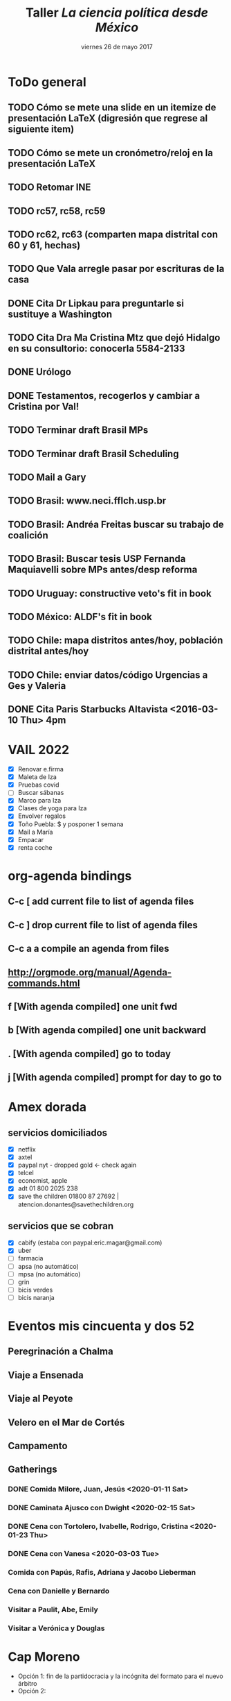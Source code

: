 #+SEQ_TODO: TODO WAIT TEST URGENT! | DONE DROPPED

* ToDo general
** TODO Cómo se mete una slide en un itemize de presentación LaTeX (digresión que regrese al siguiente item)
** TODO Cómo se mete un cronómetro/reloj en la presentación LaTeX
** TODO Retomar INE
** TODO rc57, rc58, rc59
** TODO rc62, rc63 (comparten mapa distrital con 60 y 61, hechas)
** TODO Que Vala arregle pasar por escrituras de la casa
** DONE Cita Dr Lipkau para preguntarle si sustituye a Washington
** TODO Cita Dra Ma Cristina Mtz que dejó Hidalgo en su consultorio: conocerla 5584-2133
** DONE Urólogo
** DONE Testamentos, recogerlos y cambiar a Cristina por Val!
** TODO Terminar draft Brasil MPs
** TODO Terminar draft Brasil Scheduling
** TODO Mail a Gary
** TODO Brasil: www.neci.fflch.usp.br
** TODO Brasil: Andréa Freitas buscar su trabajo de coalición
** TODO Brasil: Buscar tesis USP Fernanda Maquiavelli sobre MPs antes/desp reforma
** TODO Uruguay: constructive veto's fit in book
** TODO México: ALDF's fit in book
** TODO Chile: mapa distritos antes/hoy, población distrital antes/hoy
** TODO Chile: enviar datos/código Urgencias a Ges y Valeria
** DONE Cita Paris Starbucks Altavista <2016-03-10 Thu> 4pm
* VAIL 2022
- [X] Renovar e.firma
- [X] Maleta de Iza
- [X] Pruebas covid
- [ ] Buscar sábanas
- [X] Marco para Iza
- [X] Clases de yoga para Iza
- [X] Envolver regalos
- [X] Toño Puebla: $ y posponer 1 semana
- [X] Mail a María
- [X] Empacar
- [X] renta coche
* org-agenda bindings
** C-c [     add current file to list of agenda files
** C-c ]     drop current file to list of agenda files
** C-c a a   compile an agenda from files
** http://orgmode.org/manual/Agenda-commands.html
** f [With agenda compiled]      one unit fwd
** b [With agenda compiled]      one unit backward
** . [With agenda compiled]      go to today
** j [With agenda compiled]      prompt for day to go to

* Amex dorada
** servicios domiciliados
- [X] netflix
- [X] axtel
- [X] paypal nyt - dropped gold <- check again
- [X] telcel
- [X] economist, apple
- [X] adt 01 800 2025 238
- [X] save the children 01800 87 27692 | atencion.donantes@savethechildren.org
** servicios que se cobran
- [X] cabify (estaba con paypal:eric.magar@gmail.com)
- [X] uber
- [ ] farmacia
- [ ] apsa (no automático)
- [ ] mpsa (no automático)
- [ ] grin
- [ ] bicis verdes
- [ ] bicis naranja
* Eventos mis cincuenta y dos 52
** Peregrinación a Chalma
** Viaje a Ensenada
** Viaje al Peyote
** Velero en el Mar de Cortés
** Campamento
** Gatherings
*** DONE Comida Milore, Juan, Jesús <2020-01-11 Sat>
*** DONE Caminata Ajusco con Dwight <2020-02-15 Sat>
*** DONE Cena con Tortolero, Ivabelle, Rodrigo, Cristina <2020-01-23 Thu>
*** DONE Cena con Vanesa <2020-03-03 Tue>
*** Comida con Papús, Rafis, Adriana y Jacobo Lieberman
*** Cena con Danielle y Bernardo
*** Visitar a Paulit, Abe, Emily
*** Visitar a Verónica y Douglas
* Cap Moreno
- Opción 1: fin de la partidocracia y la incógnita del formato para el nuevo árbitro
- Opción 2: 
* Paper PyG 2018
- Incumbency advantage en elecciones municipales
- Usar la medida de voto normal vía residuales como expectativa
- Controles clásicos, patrones de alternancia, core/swing, dIncumbentRunning
* Pendientes recurrentes
** Clases del semestre
*** ElecPúb3 <2020-08-05 Wed 13:00-14:30 +1w +2w +3w +4w +5w +6w +7w +8w +9w +10w +11w +12w +13w +14w +15w +16w>
*** PolComp2 <2020-08-05 Wed 17:30-19:00 +1w +2w +3w +4w +5w +6w +7w +8w +9w +10w +11w +12w +13w +14w +15w +16w>
*** ElecPúb3 <2020-08-10 Mon 13:00-14:30 +1w +2w +3w +4w +5w +6w +7w +8w +9w +10w +11w +12w +13w +14w +15w +16w>
*** PolComp2 <2020-08-10 Mon 17:30-19:00 +1w +2w +3w +4w +5w +6w +7w +8w +9w +10w +11w +12w +13w +14w +15w +16w>
** Cumples
*** *Aniversario* boda <2007-06-09 Sat +10y +11y +12y +13y +14y +15y +16y +17y +18y +19y +20y +21y>
     :PROPERTIES:
     :LAST_REPEAT: [2017-06-12 Mon 11:20]
     :END:
*** Cumple *Adriana* <2018-01-27 Sat +1y +2y +3y +4y +5y +6y +7y +8y +9y +10y>
*** Cumple *Aurelia* <2011-07-05 Tue +7y +8y +9y +10y +11y +12y +13y +14y +15y +16y>
*** Cumple *Iza* <1949-02-28 Mon +69y +70y +71y +72y +73y +74y +75y +76y +77y +78y +79y +80y>
*** Cumple *Juanito* <2017-04-14 Fri +1y +2y +3y +4y +5y +6y +7y +8y +9y +10y>
*** Cumple *León Martín* <2014-01-17 Fri +4y +5y +6y +7y +8y +9y +10y +11y +12y +13y>
*** Cumple *Pili* <2017-04-13 Thu +1y +2y +3y +4y +5y +6y +7y +8y +9y +10y>
*** Cumple *Vala* <1975-08-30 Sat +42y +43y +44y +45y +46y +47y +48y +49y +50y +51y>
*** Cumple *Yvonne* <2017-04-26 Wed +1y +2y +3y +4y +5y +6y +7y +8y +9y +10y>
     :PROPERTIES:
     :LAST_REPEAT: [2018-04-07 Sat 13:13]
     :END:
     - State "DROPPED"    from ""           [2018-01-24 Wed 13:13]
     - State "DONE"       GENT!"    [2018-01-19 Fri 08:09]
     - State "DONE"       from "URGENT!"    [2018-01-19 Fri 08:09]
     - State "DONE"       from "URGENT!"    [2018-01-19 Fri 08:09]
     - State "DONE"       from "URGENT!"    [2018-01-19 Fri 08:09]
*** Cumple *Ges* <1973-05-28 Mon + 45y + 46y +47y +48y +49y +50y +51y +52y +53y +54y +55y +56y>
*** Cumple *Paula* <1968-12-31 Tue +52y +53y +54y +55y +56y>

*** Cumple *Vala* <1975-08-30 Tue +45y +46y +47y +48y +49y + 50y +51y +52y +53y +54y +55y +56y>
** Recordatorios
*** Backup físico <2019-12-02 Mon +1m +2m +3m +4m +5m +6m +7m +7m +8m +9m +10m +11m +12m +13m>
*** * * -> Inyección de Aurelia <- * * <2020-12-21 Mon>
*** * * -> Inyección de Aurelia <- * * <2021-03-04 Sun +12w +24w>
* Pendientes caducos
** Lista <2021-07-06 Tue>
- [ ] Código incumbents: pegar race.before a votos -> dincumb_ran
- [X] Mail Simpser
- [ ] Llamar a Simpser
- [-] CBTI
  - [X] Posponer Elvira 1 semana
  - [ ] Trabajar en método con 1 hora para mail
  - [ ] Esbozar contrato conmigo e incentivos
- [X] Empacar
- [ ] Mandar gatita con Marichi
- [X] compras nyse 
** Lista incumbent reelection
- [-] Compute elect histories para 2021
  - [X] Adds dip2021 casilla-level
  - [X] Verificar v5: major party coalitions 2021 -- split proportionately
  - [X] Duplicate v21m, one w/coal aggregates for winners, another split for regressions
  - [ ] Duplicate other yrs too, one w/coal aggregates for winners, another split for regressions
  - [X] Add 2021 blocks to code
  - [X] Hunt for new secciones
  - [ ] AMGE 2018
  - [ ] Marta: secciones 1991
** Fériés EFAD
*** 2021
**** Férié EFAD <2021-02-05 Fri>
**** Férié EFAD <2021-02-15 Mon>--<2021-02-19 Fri>
**** Férié EFAD <2021-03-29 Mon>--<2021-04-02 Fri>
**** Férié EFAD <2021-05-17 Mon>--<2021-05-21 Fri>
**** Fin année scolaire EFAD <2021-07-02 Fri>
** Inyecciones de Aurelia
*** DONE 1a inyección A fue alrededor de esta fecha <2020-12-19 Sat>
*** DONE Cita Aurelia Dr Calzada -- inyección <2021-03-04 Thu 17:00>
*** Se cumplen 12 semanas de inyección de Aurelia <2021-05-27 Thu>
** Compañía de agua cambio de nombre
- boleta
- ine
- predial 2021
** DONE Dentista <2021-02-26 Fri 11:30>
** Tesistas pendientes
*** DONE Read Cuevas <2020-09-16 Wed 12:00>
*** DONE Samuel <2020-09-29 Tue 10:30>
*** DONE Mónica <2021-03-04 Thu>
** 56 1880 5014 José Manuel Duarte arreglatodo
** OAS <2020-12-15 Tue>
** Tesis Mónica <2020-12-11 Fri>
** Transparency paper <2020-12-10 Thu>
** TODO Reunión tranparency paper <2020-12-12 Sat 07:00>--<2020-12-11 Fri 09:00>
** Old
*** DONE Cita urólogo Fdo Ugarte (55 5564 7837 metropolitano) Tuxpan 10-104 <2020-01-23 Thu 17:00> 
*** DONE Examen Grimaldi <2020-11-05 Thu 13:00>
*** DONE Clase git <2020-09-14 Mon 16:00>
   - aplicación 1: goed
   - aplicación 2: muertes en ay-incumbents
*** DONE Aplicación git a goed <2020-09-29 Tue 10:00>
*** DONE Reporte SNI <2020-09-15 Tue 12:00>
**** Actividades de investigación
***** Recopilación de datos
- Recopilación sistemática de los alcaldes de México y parte de sus biografías para integrar los datos para el análisis de la reelección de partidos (desde 1997) y de alcaldes (desde 2016) en México.
***** Dictamen de trabajos académicos
- Sep. 2020, artículo para la revista The Journal of Politics. 
- Feb. 2020, artículo para la revista Política y Gobierno.
- Nov. 2019, artículo para la revista The Journal of Politics. 
***** Comités académicos
- Nov. 2019--Mar. 2020, miembro del comité de selección del Evan Ringquist Award for best paper in the topic of political institutions, Midwest Political Science Association (la entrega del premio se pospuso para el año entrante por la pandemia). 
**** Actividades docentes
***** Cursos impartidos
- Otoño 2020, Política Comparada II, lic.\ en ciencia política ITAM (48 horas).
- Otoño 2020, Elección Pública III, lic.\ en ciencia política ITAM (48 horas).
- Primavera 2020, Política Comparada II, lic.\ en ciencia política ITAM (48 horas).
- Primavera 2020, Elección Pública III, lic.\ en ciencia política ITAM (48 horas).
- Otoño 2019, Política Comparada II, lic.\ en ciencia política ITAM (48 horas).
- Otoño 2019, Elección Pública III, lic.\ en ciencia política ITAM (48 horas).
***** Asesor de tesis
- Ago. 2020, Daniel Velasco Chávez "Las elecciones federales de 2018: estudio de una elección crítica
y el provenir de la democracia mexicana", caso de titulación, ITAM.
***** Sinodal en exámenes profesionales
- 3 sep. 2020, José Manzur Lizárraga ``Sesgo de género y efecto partidista en las elecciones federales de 2018'', licenciatura en ciencia política, ITAM. 
- 3 sep. 2020, Fernanda Garc\'ia S\'anchez ``Liberaci\'on econ\'omica y el crecimiento de la industria cinematogr\'afica mexicana (1980--2019)'', licenciatura en ciencia política, ITAM. 
- 18 ago. 2020, Daniel Velasco Chávez ``Las elecciones federales de 2018: estudio de una elección crítica y el porvenir de la democracia mexicana'', licenciatura en ciencia política, ITAM. 
- 12 ago. 2020, Marisol Torres Arroyo ``Desarrollo, bienes públicos y violencia: captura social o captura de élites en los usos y costumbre de Oaxaca'', licenciatura en ciencia política, ITAM. 
- 12 dic. 2019, Óscar Alcántara Vidaña ``Posición relativa, desigualdad económica y preferencias por redistribución'', licenciatura en ciencia política, ITAM. 
**** Actividades de apropiación social del conocimiento 
***** Entradas de blog
- "La medición de la historia electoral 1994–2018" El blog de CiPol, 6 de nov. 2019.
***** Bases de datos públicas
- Repositorio "Recent Mexican Election Vote Returns", https://github.com/emagar/elecRetrns,
GitHub (última actualización 11 de sep. 2020).
- Repositorio "Recent Mexican electoral geography", https://github.com/emagar/mxDistritos,
GitHub (última actualización 26 de nov. 2019).
**** Publicaciones arbitradas
***** En revista académica
- "Presidents on the Fast Track: Fighting Floor Amendments with Restrictive Rules" con Valeria Palanza y Gisela Sin, The Journal of Politics (por publicarse, https://www.journals.uchicago.edu/doi/abs/10.1086/710015). 
***** Capítulo en volumen colectivo dictaminado
- "Floor access in Mexico's Cámara de Diputados" en The Politics of Legislative Debate around the
World, coord. por Hanna Bäck, Marc Debus y Jorge M. Fernandes (Oxford: Oxford University
Press, por publicarse en 2021).
*** DONE Rutina para homologar fechas en aymu a partir de calendarioConcurrencias <2020-09-15 Tue 17:00>
*** DONE Examen José Manzur <2020-09-03 Thu 10:00>
*** DONE Examen Fda García  <2020-09-03 Thu 12:00>
*** DONE Examen Marisol Torres <2020-08-12 Wed 11:15>
*** DONE Examen Daniel Velasco <2020-08-18 Tue 16:00>
*** DONE Examen José Roberto del Valle <2020-08-21 Fri 10:00>
*** DONE Cita Bourse MEX20200300040001 <2020-02-04 Tue 11:30>
*** DONE Examen prof <2020-03-25 Wed 15:00>
*** DONE Examen Lorea Urrutxua SA-1 <2019-08-23 Fri 12:00>
*** DONE Observaciones a De Erice <2020-01-20 Mon 15:00>
- Intro: elabora muy brevemente por qué esperas lo que dicen tus tres hipótesis 
- Intro: deberás incluir una hipótesis sobre algún efecto político del delta gasto y su lógica
- Cuadro 1: usa también datos censo 2010 para contrastar (a) contra encuesta y (b) hogares urbanos vs rurales en estos indicadores
- Gráfica 1: incluye el ingreso total promedio para poder sacar porcentajes que representa cada forma de ingreso
- Gráfica 2: confusa. Preferible un grupo de gráficos que muestren la variación (densidad) de ingresos PROGAN, PROCAMPO, PROSPERA, etc y la variación del total de ingresos gubernamentales de los hogares. 
- Cuadro 4: compleméntalo con un ejemplo aplicado de la literatura, donde incluyas valores concretos de una MCS que te permitan discutir cómo se ha interpretado y por qué es una herramienta útil para el análisis. Un ejemplo sencillo del Reino Unido (o lo que presente la literatura) permitirá que los no expertos entendamos lo que busca y lo que encuentra este método de análisis. También permitirá entender mejor lo que obtienes en el cuadro 9.   
- p. 42 dices que el anexo 1 presenta las preguntas de la encuesta que usaste para construir la MCS. El anexo lista todas las preguntas de la encuesta, de donde obtuviste los reactivos para la estimación. 
- La distinción endógena vs exógena es confusa. Busca términos más claros para distinguir las categorías. Lo que llamas "instituciones endógenas" parecen más bien características estructurales de los hogares (propietarios de tierra, agricultores); las "instituciones exógnas" son más bien programas sociales.
- Cuadro 11: por qué los hogares agrícolas propietarios reciben un porcentaje 5 veces mayor de ingreso relativo por programas sociales que los demás? La explicación del peso de las remuneraciones parece parcial (los otros rubros de ingreso deberíans usarlos en el denominador, ¿o no?)
- Cuadro 12: Las celdas vacías no representan 0 por ciento sino un valor omitido/censurado. ¿Cómo deberías ajustar los dem'as porcentajes para evitar sesgos?
- Nuevo cap. que extraiga conclusiones a partir de los tres experimentos contrafactuales que llevaste a cabo. La idea es proyectar tus hallazgos a la cancelación programas sociales que AMLO ha puesto en marcha, y su efecto en hogares rurales. Faltaría discitir como se podría  controlar el efecto de sus nuevos programas. 
- Lee Díaz Cayeros, Estévez, Magaloni (axexo) en busca de la lógica política del gasto social. Esto te permitirá proponer algunas implicaciones políticas del tema que puedas analizar en otro capítulo nuevo. Cuando tengas esto, pasa a verme para que me explique aspectos que no he entendido y que me propongas tus nuevos capítulos. Mucha suerte. 
*** DONE Examen Oscar A <2019-12-12 Thu 10:00>
*** DROPPED Cita Dr Salomón García <2020-01-14 Tue 18:30>
   CLOSED: [2020-01-15 Wed 09:54]
*** DONE Cita Dr López López Dalinde 701 <2019-12-03 Tue 17:30>
*** DONE Examen Daniel <2019-07-01 Mon 13:00>
*** DONE Examen Patricia B-3 <2019-06-13 Thu 11:00>
*** DONE mail CFE benoit@expat-assurance.com <2019-03-06 Wed>
Monsieur, 
Je voudrais des renseignements pour inscrire maman et, possiblement, son mari à la CFE. 
Maman vient d'avoir 70 ans. Le nouveau tarif de leur assureur-santé au Mexique est devenu bien trop cher. 
Maman est citoyenne Française, son mari citoyen Allemand. Tous deux vivent au Mexique depuis bien longtemps et n'ont jamais cotisé en France. 
Pourriez-vous me donner une idée des plans disponibles, de leurs prix, et de démarches à suivre ? 
Sincères remerciements,
** Seguro AXA <2020-01-16 Thu>
** Replication files polgeo
** Organización electoral: - pedir shapefile de casillas 2015 o 2018 <2019-03-04 Mon>
** Estadísticas para los mapas distritales y municipales <2018-01-24 Wed>
- Población 2010
- DSI
- Ganó última elección
- Representante
- nGanó pan pri prd morena (dipFed)
** En emacs, estudiar C-h i d m reftex <2020-01-14 Tue>
** Taller acoso <2020-01-15 Wed 13:15>
** Hacer Prueba de antígeno prostático y ultrasonido de próstata <2023-01-05 Thu>
** Reunión Sonia-Dani <2021-02-04 Thu 8:05 +1w>
** Para letrero Sn Agustinillo <2018-02-24 Sat>
PELIGRO / DANGER
*No* nade entre las dos banderas rojas
Hay fuerte resaca, especialmente con marea baja
Cuide a sus hijos, la corriente alcanza 2 metros por segundo

Ne *pas* se baigner entre les deux drapeaux rouges
Fort courant d´arrachement, surtout par marée basse 
 
Do *not* swim between red flags
Strong return flow zone, especially with low tide

Los salvavidas son voluntarios, por favor contribuya para su equipamento:
Les sauveteurs sont volontaires, contribuez SVP pour leur equipement: 
Lifesavers are volunteers, please contribute for their equipment:

SanAgusOax@gmail.com
*** Cuenta de Mail
SanAgusOax@gmail.com
pwd salva911

Plastimundo
Patriotismo 178
5271 9233
     9747


Acrílico 1.8mts x 1.2mts x 3mm   = $978 trans o bco (5 años de duración)
Acrílico 1.8 x 1.2 x 3mm colores = $1,889
Vinílica brillante $62 el metro (61cms de ancho)

Impresores 
Calle 10/patriotismo
55 30527323 con Karina

Plastimadera
5574 6199
5584 5294

Pedí tablas de 3" x 1/2" x 1m

* web emagar.github.io
** sidebar with archives
** DONE subtitle as first line in post
** DONE author in posts list, after/under post title
** use emagar.com
** comments box after post
* Notes on proyBr.r code <2016-10-03 Mon>
** line where f+l2 data loaded is 1234

(setq org-agenda-span 15)

* Carta para los padres de Sn Agus
** DONE Examen Julia <2019-03-22 Fri 13:00>
Hola, 
Cuando te vi entrar una mañana a la pâtisserie me congelé. No consigo recordar tu nombre, menos el de tu marido. Pero no olvidaré aquella tarde en San Agustinillo. Te he vuelto a ver y me incomoda no saber como narrarte lo que pasó. Prefiero escribirlo. 



Veo que también eres 

* Proyectos
** Académicos
*** Contact with academic presses
*** pegar aquí las respuestas recibidas por mail
*** TODO postate                                                   :edit:eric:
- [ ] Finish conclusion
- [ ] Finish appendix
- [ ] Print pdf with text and appendices separate
- [ ] Note for editors
Dear Editors of the Quarterly Journal od Political Science: Attached please find a manuscript on veto and veto override incidence.
The paper builds upon and extends the work of Romer and Rosenthal, Kiewiet and McCubbins, Cameron, Groseclose and McCarty, and many others.
It is an example of Empirical Implications of Theoretical Models.
- [ ] [[http://nowpublishers.com/journals/Quarterly%20Journal%20of%20Political%20Science/author-instructions][Check instructions]]
- [ ] Send to QJPS Administrator admin@qjps.com
*** TODO overrides and supermajorities
*** DROPPED entry for mpsa -- read Cox                             :read:eric:
   CLOSED: [2017-01-20 Fri 11:22] DEADLINE: <2013-10-04 Fri>
*** TODO Book proposal to Stanford UP
**** [[http://www.press.umich.edu/authors][web site]]
**** Editora: Melodie Herr mrherr@umich.edu 734-763-6419
**** New chapter possibilities:
- Presidential involvement in Congress' agenda in Chile (urgencias, Navia)
- Decrees in Argentina vs Executive orders in US
- Executive coalition in Uruguay (with Juan Andrés Moraes) and
  pre-Chávez Venezuela (with Octavio Amorim Neto).
- Overrides with Q=1/2 in Brazil, (Lucio Renno)
- Read Cheibub
- Unidad Popular deadlock
- Position taking in Mexico's Congress (proposiciones)

*** DROPPED Common space in LatAm (Jesse)
- [ ] Hablar con Armando sobre uso/costo Facebook
- [ ] Hablar con Gerson y con Ch: busco RAs
re: posiciones ciudadanas en votaciones legislativas
Hola Gerson, espero que este mail te encuentre bien. Quiero ver si te interesaría colaborar en un proyecto que arrancaré pronto con colegas. 

El objetivo es mapear a legisladores y ciudadanos en el mismo espacio ideológico. Para ello, seleccionaremos una muestra de iniciativas 
que hayan sido votadas recientemente en las cámaras y le pediremos a una muestra de entrevistados, por internet, cómo habrían votado si 
hubiesen tenido oportunidad. El cuestionario les presentará, en términos claros y sencillos, las implicaciones de aprobar la ley, cuál 
es el status quo, y les preguntará si votarían a favor o en contra. 

Quiero ver la posibilidad de que nos ayudes con la selección de casos y la sustancia de la legislación. Tenemos un pequeño presupuesto

Quisiera 

*** DONE Redistricting
   CLOSED: [2017-01-20 Fri 11:22]
*** Rules in LatAm
*** Veto in Brazil
*** TODO IFEdyn
*** TODO IFE monograph?
   
*** TODO Facebook survey
   
** Extra-profesionales
*** DONE vocho 1991
**** Gastos
- $40,000 coche             
- $11,000 taller            
-    $550 gato              
-    $750 tapones           
-    $550 llave de cruz
-    $500 birlos seguridad
-    $500 bastón
-  $1,150 refacciones Mario
-  $2,700 eléctrico + suspensión
-    $650 falso contacto arranque
-  $1,000 refacciones Mario
-  $2,500 hojalatería salpicadera
-  $2,500 protección chasis para playa
-  $2,200 caja dirección y faro
-    $110 chisguetero
-  $1,050 volante
-    $230 manguera gas gorda, grapas
- $12,000 puente suspensión
-    $150 encendedor
-  $1,100 herramientas
-  $2,500 arreglo turbina
-    $500 luces frenos
-  $1,500 nuevas calaveras
-  $3,500 asientos, pintura interior
- --------
- $89,090 total
*** DONE Thread pitch counts / pas de vis
**** Dérauilleur hanger:
***** La que entra: outer diam=25/64"=9.82mm (inner diam=23/64"=9.12mm) 25 threads per inch --> 25/64" x 25tpi (lo más cercano en tablas es 3/8" x 24tpi)
***** A la que quiero llegar: outer diam=10mm (inner diam=9.22mm, usa broca 9mm) pas 1mm --> M10 x 1 (en Francia también se llama M10 100)
**** Shift lever:
***** La que entra: outer diam=3/16"=4.6mm (inner diam=5/32"=3.9mm) 24 threads per inch --> 3/16" x 24tpi
***** A la que quiero llegar: outer diam=5mm (inner diam=4.5mm, usa broca 4.2mm) pas 0.8mm --> M5 x 0.8 (en Francia también se llama M5 80)
**** Para el medidor que compré: "Stahlwille 12665/52 Metric and Whitworth, Thread Gauge. This gauge will check metric threads from .25 to 6mm. And Whitworth threads from 4 to 62 tpi. The G is German for "gewinde" meaning "thread". So a blade marked 32G5/32"  would be a Whitworth  5/32" inch diameter bolt, with 32 Threads per Inch, and 55 degree angle of the threads"
**** Nomenclatura: "taraud" en inglés es "tap" y en español "macho de roscar" o "machuelo"
*** Rain-water barrel con plásticos reciclados
**** TODO Buscar modelos/diseño en web
**** TODO Filtro para la mugre de entrada
*** DONE Armar bici francesa
**** DONE Comprar Sturmey Archer: Axle dropouts on frame 126mm (30mm extra axle length needed, ie 156mm axis) (el que tengo es AW-3spd overlocknut spacing 114mm y axle length 146mm)
Before I bid, I need some information on the hub. Can you please measure, in milimiters, the length of the overlocknut distance? A picture of what this means appears here http://sheldonbrown.com/frame-spacing.html . Thank you! 
**** http://sheldonbrown.com/sturmey-archer_3-spd.html
**** Lo que he gastado en bici roja
| part              | paid (US$) | comment   |
|-------------------+------------+-----------|
| frame             |        177 | tot $1046 |
| sturmey archer    |        122 |           |
| wheels            |         64 |           |
| front hub         |         30 |           |
| spokes            |         65 |           |
| crank/axle        |        112 |           |
| asiento           |        140 |           |
| brakes            |        103 |           |
| brakeCalip taiwan |         86 |           |
| pie               |         20 |           |
| wheel tape        |         10 |           |
| pedals            |         23 |           |
| pedal cages       |         24 |           |
| seat post 1       |         35 |           |
| seat post 2       |         17 |           |
| saddlebag         |         15 |           |
| saddlebag Banjo   |         30 |           |
| thule rack        |         70 |           |
| thule rack bag    |         70 |           |
| saddle            |         60 |           |
| brooks saddle     |         50 | approx    |
| brooks cover      |         10 |           |
| cinelli stem      |         21 |           |
| handlebar tape    |         30 |           |
| cables/housing    |         50 |           |
| shift levers      |         30 |           |
| Bottle cage       |         10 |           |
| trailer           |        240 |           |
| front LED         |         17 |           |
| cinelli handlebar |         80 |           |
| campi crnk/dér    |        379 |           |
| chain             |            |           |
| bike lock         |            |           |
|-------------------+------------+-----------|
| TOTAL             |            |           |

**** Cambios para hacerla una bici de ruta
***** Compras para NYC: llamar a Dave en big shark y hacer el pedido --- que lo mande a NYC el 15 de mayo, yo lo pedí el
****** WAIT Rear wheel: 700c sunrims, shimano tiagra hub, 36 spokes cross-3; 6-7 speed max 26 (campi dérailleurs/cranks: nuovo record 3rd 1976, front 42-53T, rear can handle max 26T... aim at 13-25 6/7-speed thread-on freewheel, chain width 3/32
****** On eBay: necesito un casette shimano que tenga 24, p.ej: 12-14---21-24-28
****** WAIT Chain for that freewheel
****** WAIT 36+ spokes for 27inch wheel (have pic) with 3-speed sturmey archer hub. According to the calculator I used, for cross-3 pattern: ERD=630, L/R flange diameter= 65mm, width from center to R/L flanges=27mm --> 314mm 
****** TEST bolt for shift levers                                                 *MEASURE*
****** TEST bolt for dérailleur                                                   *MEASURE*
****** TODO Speed/distance computer
****** TODO Clip pedals road *OR** softer pedals that can handle my cages 
****** DONE steel crank dust caps 
      CLOSED: [2016-04-20 Wed 10:40]
****** TODO Torque wrench
****** TODO Wall- or bench-mount bike stand
***** DONE Mail to Robert/Dave
    CLOSED: [2016-04-20 Wed 11:45]
Hi Robert/Dave, I hope you remember me, I lived in St Louis last year and ordered a bunch of stuff from Big Shark for a bike renovation. I now wish to change rear wheels in two bikes and want to ask for a special order to be shipped to a friend's place. I need four items. 
(1) One built rear wheel, 700c, 36 spokes cross-3, ideally sunrims with shimano tiagra hub (so that it matches the front); 
(2) One thread-on freewheel for item (1), 13-25 6/7 speed. (I will be using a campi nuovo record 3rd 1976 derailleur, and [[http://velobase.com/ViewComponent.aspx?ID=D8DE34D4-C66F-4C8A-AF5B-0EF99D40F702&Enum=108&AbsPos=28][this]] says it can handle a max cog size of 26 teeth, but others suggest max 25).
(3) A chain to match item (2). 
(4) Thirty-eight spokes to build a 27-inch wheel with 3-speed sturmey archer hub. According to the calculator I used (http://www.sheldonbrown.com/rinard/spocalc.htm), for cross-3 pattern with 36 spokes, I will need 314mm spokes (ERD=630, L/R flange diameter= 65mm, width from center to R/L flanges=27mm --> 314mm) --- please advise!
Shipping address: 
Eric Magar c/o Marco Morales
425 Prospect Pl, apt 4A
Brooklyn, NY 11238

***** rear hub
***** DONE cassette
     CLOSED: [2016-04-20 Wed 10:41]
***** spokes
***** DONE campi dérailleurs/cranks: nuovo record 3rd 1976, front 42-53T, rear can handle max 26T... aim at 13-15-17-19-22-25 6-speed, chain width 3/32
***** TEST Necesito "vis de fixation du dérailleur" "upper pivot bolt" con cuerda *francesa*... info?
***** TEST Upper pivot bolt de un diagrama campagnolo lleva el num de parte 3506... "Hanger threads are 10mm x 1mm for pretty much all bikes, except maybe some obscure French bike from the 1960s or something like that. I very much doubt you will have luck mixing brands."
***** TEST Necesito tornillos para los shift levers con cuerda *francesa*... "friction adjusting wing nut" num de parte 604/1
**** Cambios para dejar la fuji de uso diario
***** DONE pintura
***** DONE rearmar rueda con sturmey archer
***** DONE spokes
***** DROPPED cambiar por ruedas de 700c
***** DONE comprar nuevos frenos long reach
**** DONE Armado de ruedas que compré en St Louis
***** Me vendieron rayos de 290. Para hub trasero, permitieron cross-3 pattern. Para la delantera, permiten cross-2 pattern solamente (bajé hoja excel). Para lograr un cross-3 adelante, necesitaría rayos de 298.
*** DONE Hacer un bike stand casero http://youtu.be/4rgVuzaeaE8
*** Aprender a hacer sidra
*** Construir trailer para bici, replicar el thule
*** Compras bici
**** NYC
Bike Works NYC
106 Ridge St. (Lower East? Mo Essex St (JMZ) or Delancey St (F)
212-388-1077
***** 2nd chromed bottle holder, with installation "straps"
***** WAIT pedals? campi old fashioned look-alike or hard-shoe & clip type?
***** saddle bag? handlebar bag? something nice, canvas or leather
***** DONE handlebar tape
     CLOSED: [2016-05-27 Fri 11:12]
***** night light for 2nd bike
***** DONE handlebar for fuji: Stem diam steerer=22mm, diam handleb=25.4mm
     CLOSED: [2016-05-27 Fri 11:12]
***** DONE brake levers
     CLOSED: [2016-05-27 Fri 11:12]
***** DONE Sturmey Archer 3spd lever
     CLOSED: [2016-05-27 Fri 11:12]
**** DONE Measure bottom bracket cup = 35.9mm, buy wrench (Park tool hcw-4)
**** DONE Wrench for other end of bottom bracket          (Park tool hcw-5)
**** DONE Spoke tension meter                             (Park tool TM-1)
**** DONE Brake levers para la bici negra
**** DONE Difference British, French, Italian threads BB? 
**** DONE Llave que se me rompió (foto)
**** DONE Juego de frenos para la bici negra, long reach
**** DONE Buy grease
**** DONE Night front light for 2nd bike
**** DONE Bottle cage
**** DONE Pedal cages
**** DONE May order Campagnolo Nuovo Record component set (minus cassette: 6-7 speed, max 26)
**** DONE Seat tube francés (cuadro), diám interno=26mm aprox. <- compré un poste de 25.8mm
**** DONE Seat tube que compré en StL diám 26.4mm 
**** DONE Fork steerer bici francesa diám interno=21.9mm diám externo=
**** DONE Stem cinelli       diam poste=22mm, diám manub=26.4mm <- compré manubrio cinelli
**** DONE Stem en bici negra diám poste=22mm, diám manub=25.4mm
**** DONE Fork: el actual tiene 175mm del extremo sup del anillo hasta fin de threads
**** DONE Dérailleur
**** WAIT Cranks japonesa: núm dientes 40 & 52
**** DONE Shift levers
***** Compré, al parecer, Campagnolo Record 1013/5
***** [[http://velobase.com/ViewComponent.aspx?ID=7984896a-93ff-4f44-bb9d-080c4df0aaab][Link en Vélo base]]
**** DONE Diámetro ejes down shifters = 9mm
*** DONE Diseñar modelo de salpicaderas con botes plásticos de desecho 
* Invitables CiPol
** DONE Pablo Beramendi, Duke
** Royce Carroll
** Taeko Hiroi, UT-El Paso
** Jon Rogowski
** Brian Crisp
** Dawn Brancati
** Andrew Reeves
** Maggie Penn and John Patty
** Cantú
** Dan Brinks UT-Austin
** Eduardo Alemán
** Ernesto Calvo
** José Antonio Cheibub
** Pablo Pinto
** Michelle Taylor-Robinson
** Amanda Driscoll Florida State
** Lydia Tiede UH
** Dan Butler, Wash U
** Drew Linzer, Emory
** Sunita Parikh (no invité)
** Becky Morton (no he invitado)
** Stanley Winer (Carleton University)
* Invitables a conferencia Redistritación/constituency-level election analysis 04/24/2016??? Escribir a Silvia Millán (2-day)
** co-organize with Micah? Memo?
** Aparicio
** Márquez
** Memo
** Joy
** Micozzi
** Weldon
** Gomberg
** Cantú
** Calvo
** Sandra Ley
** Cheibub
** Alemán
** Grofman
** Stanley Winer
** Mike McDonald
** Trelles (
** Cox
** Morgenstern
** Pachón
** Magar (Chilean redistricting)
** Ges
** Valeria
** Beramendi
** Ana de la O
** Michigan constituency-level crowd
** CSES crowd
** Aldrich
** Engstrom
* Libros leídos
** Leïla Slimani Chanson Douce  <2017-08-26 Sat>
** Maalouf Les Désorientés <2017-09-26 Tue>
** Maalouf L'amour de loin <2017-10-17 Tue>
** John Hale Lords of the sea  <2018-01-06 Sat>
** Carrère Limonov <2018-02-01 Thu>
** Maalouf Un fauteuil sur la Seine <2018-07-19 Thu>
** Verne L'île mystérieuse <2018-09-09 Sun>
** Zambra Bonsái <2018-10-06 Sat>
** Camus Caligula <2018-12-26 Wed>
** Verne Les indes noires <2019-05-18 Sat>
** Walker Why we sleep <2019-06-25 Tue>
** Carrère Un roman russe <2019-07-29 Mon>
** Carrère La classe de neige <2019-08-02 Fri>
** Bolaño Putas asesinas <2019-09-01 Sun>
** Prévert Paroles <2019-11-21 Thu>
** Carter The Bloody Chamber <2020-01-03 Fri>
** Molière La jalousie du Barbouillé <2020-01-03 Fri>
** Molière Le médecin volant <2020-01-04 Sat>
** Melville Bartleby <2020-01-06 Mon>
** Pagnol Le Schpountz <2020-01-08 Wed>
** Carrère L'Adversaire <2020-01-11 Sat>
** Pagnol Jean de Florette <2020-01-15 Wed>
** Pagnol Manon des Sources <2020-01-19 Sun>
** Jessica Díaz Happy Endings <2020-01-28 Tue>
** Von Saenger Años de elecciones <2020-02-01 Sat>  
*** Papús, finalmente me di el tiempo de leer Años de elecciones. Un caballero azteca plus elimina a la crema y nata de nuestra élite inmunda. El aseo no puede más que dejar buen sabor de boca. (Plus porque no se contenta con el corazón, colecciona miembros y extremidades varias, faltará el pintor que retrate al monstruo reconstituido.) Muy divertido y lleno de tu aguda sabiduría. Lo disfruté mucho, gracias por el regalo.
** Ibargüengoitia Las muertas <2020-02-08 Sat>
** Molière Le bourgeois gentilhomme <2020-04-02 Thu>
** Maurois Disraëli <2020-07-11 Sat>
** John Barry The Great Influenza <2020-12-29 Tue>
** Dahl Relatos escalofriantes <2021-03-27 Sat>
** Leblanc Arsène Lupin <2021-07-24 Sat>
** Christie Les pendules <2021-07-25 Sun>
** Benjamin Gaspard <2022-02-13 Sun>
** Andrey Kurkov Death and the Penguin <2022-03-19 Sat> 
* Encuestólogos
** David Crow para encuesta de Berumen post publicación
** Le ofrecemos vetar de la lista
** Hacer alrededor de feb 2018, con primera encuesta con todos los candidatos
** Posibles
1. Rosario o David Crow del CIDE
2. Somuano Colmex
3. Julia Sierra UNAM
4. Moreno ITAM
5. Alex Díaz Tec
6. Lorena Reforma
7. Javier Márquez BLA
8. De la Peña
9. Cantú
10. Ulises 

* WAIT Fundación ciencia en México 
** WAC
As you know, amlo has been restructuring conacyt and sni. They are making research in private universities ineligible for support. In particular, that killed sni monthly stipends---between 10 and 20 % depending on salary and seniority. They are paying for that useless train in the Yucatán peninsula.

While the substitution looks stupid, it is not clear that research deserved monthly stipends of the sort. Eligibility and advancement criteria were arbitrary and gave few incentives to do solid research. The reform offers the opportunity to cut another umbilical chord with the government.

Problem: amlo has also changed the status of not-for-profit orgs, tax-deductible donations may be off-limits. If so, funding could coe from abroad, donations made in the US. Foundations with focus on Mexico could pool matching resources.  
* Arreglos casa
** Old
*** DONE Francisco vino <2015-09-19 Sat> aprox 2 horas --- le pagué $400
**** DONE Desarmar y limpiar llaves de dos regaderas
**** DONE Ir a comprar y cambiar pato de la taza de atrás
**** DONE Sellar fuga en nuestra taza
**** DONE Apretó cerradura del saguán
*** DONE Arreglar salitre en muros planta baja con cemento blanco
*** DROPPED Instalar módem con corriente desde lámpara clóset Vala
*** DONE Humedad (?) plafón escalera
*** DONE Instalar luz sobre cafetera
** Raspar óxido y pintar herrería
** Toño Puebla
- Cambiar control de la bomba de atrás
- Buscar el origen del voltaje cambiante en la casa
- Cablear lámpara de la jardinera del garage
*** DROPPED Hola Aura, veo con alguna preocupación el monto del presupuesto del Ing. Alvarez

135000 antes

144000 ahora
 23000 piso
167000

* Libro @ bird's eye view
** 1 A+D posmod: pleito para lucirte (no por disfuncionalidad)
** 2 A   stateveto: corrobora componente electoral del veto en estados eeuu
** 3 A   Pos-taking Mex/Chile
**   C   argentina: congreso doblegó a menudo al pdte tachado de imperialista
**   E+F uruguay: pagas en policy a miembros de coalición
**   C   brasil: decisión estatuto/decreto---hay tensiones, modelo?
**   C   chile: abuso de urgencia por indeterminación, ¿señaliza? 
**   C+E brasil: orden del dia, point?
**   B+F aldf: cartel falla, facción toma rehén al góber
**   F   venezuela
|                 | ejec                | leg         |
|-----------------+---------------------+-------------|
| frenas al otro  | A veto              | B ignoras   |
| sobrepones veto | C decreto           | D orr       |
| evitas veto     | E rentas facultades | F coalición |
|-----------------+---------------------+-------------|
* Sabático 2022
** año start  end
     ago  jul
--------------
 1  2000 2001
 2  2001 2002
 3  2002 2003
 4  2003 2004
 5  2004 2005
 6  2005 2006
 7  2006 2007 <-- sab (lo tomé ene-dic 2007)
 1  2007 2008
 2  2008 2009
 3  2009 2010
 4  2010 2011
 5  2011 2012
 6  2012 2013
 7  2013 2014 <-- sab (lo tomé ago 2014-jul 2015)
 1  2014 2015
 2  2015 2016
 3  2016 2017
 4  2017 2018
 5  2018 2019
 6  2019 2020
 7  2020 2021 <-- sab ???
 8  2021 2022
** Dónde?
- INSTITUTE FOR ADVANCED STUDY IN TOULOUSE deadline ~30nov2019
- UK -- muy caro
- Irl
- Boulder?
- Vanderbilt
  - Bartells
  - Hiskey
  - Lupu
  - Liz (escribí 8-3-2022)
* taller casa de la Marquesa
** Edición 2022
*** Checar disponibilidad de la Casa de la Marquesa
*** Fin de semana en un hotel en Oax? Lana?
*** Otra locación fuera del ITAM, que no parece dar luz verde
- jardín de Itzel
- hacienda de amiga vala en izamal
- ensenada, hotel de viento
*** Notas
- Invitar a Alexa y Horacio
- Sin botellitas de plástico
- "Eric Magar's annual workshop"
- Invitar a Memo, Ana de la O? 
- Invitar a Sandra Ley, Mateo y Antonella
- 
** DONE Edición 2019 <2019-05-17 Fri>
*** Nota
- dar 8-10 minutos para presentación
- la mitad se rajó de los tacos en 2018
*** Mail invitación
Estimados colegas, les mando la convocatoria al taller *La ciencia política desde México*, edición 2019. La fecha será el *viernes 17 de mayo* en la ya tradicional Casa de la Marquesa de San Angel. 

Para quienes no participaron en años pasados, el taller contempla reunir a un grupo pequeño de politólogos con orientación empírica y establecidos en la ciudad. A lo largo de un día, presentaremos y discutiremos nuestro trabajo reciente, preferiblemente en sus etapas iniciales. Además de un ejercicio intelectualmente estimulante, el taller ha sido una oportunidad para estrechar lazos entre académicos con afinidades en el método. Y para vernos.

Como el año pasdo, contaremos con un invitado que vive fuera del país. 

Les ruego que me digan si les interesa participar y si les gustaría hacerlo en calidad de presentador, de comentarista, de ambos o sólo como público. En cuanto tenga una masa crítica de respuestas les escribiré con más detalles. 

-e
*** Invitados
| nom                               | quiero       | viene?               | email                              |
|-----------------------------------+--------------+----------------------+------------------------------------|
| no he invitado                    |              |                      |                                    |
| Adrián Santuario Físico fenotipos | sí           |                      | ?                                  |
|                                   |              |                      |                                    |
| he invitado <2019-03-13 Wed>      |              |                      |                                    |
| Adriana Alfaro                    | sí           | theory??             | adriana.alfaro@itam.mx             |
| Adrián Lucardi                    | sí           | presenta c magar     | adrianlucardi@gmail.com,           |
| Alberto Simpser                   | sí           | presenta 9am         | asimpser@gmail.com,                |
| Alejandra Ríos Cázares            |              | no-respondió         | alejandra.rios@cide.edu            |
| Alejandro Díaz                    | sí           | no-respondió         | alejandrodiaz05@gmail.com          |
| Alvaro López Lara                 | sí           | con Alvaro/Weldon    | llaf4385@correo.xoc.uam.mx,        |
| Christian Ambrosius               | ?            | sí                   | <christian.ambrosius@fu-berlin.de> |
| Eric Magar                        | sí           | presenta c Adrián    |                                    |
| Federico Estévez                  | sí           | público              | festevez@itam.mx,                  |
| Felipe Curcó                      | debo         | no                   | felipe.curco@itam.mx               |
| Fernanda Somuano                  | sí           | presenta c Fdo Nieto | fsomuano@colmex.mx,                |
| Guillermo Rosas                   | sí           | sí                   | grosas@wustl.edu                   |
| Javier Márquez                    | sí           | no-respondió         | javier.marquezp@gmail.com,         |
| Jeff Weldon                       | sí           | c Alvaro/Nicolás     | jweldon@itam.mx,                   |
| José Antonio Hernández Company    | sí           | presenta             | joseahcompany@itesm.mx,            |
| Joy Langston                      | sí           | personal mail-wait   | langston.joy@gmail.com,            |
| Juan Cruz Olmeda                  |              | presenta             | jcruzo@colmex.mx,                  |
| Juan Pablo Micozzi                | debo         | presenta             | juanpmicozzi@gmail.com,            |
| Julio Ríos                        | sí           | comenta              | julio.rios@cide.edu,               |
| Karina Ansolabehere               | sí           | público              | kansola@flacso.edu.mx,             |
| Laura Flamand                     |              | público              | laura.flamand@gmail.com,           |
| Luis de la Calle                  | sí           | presenta             | luis.delacalle@cide.edu,           |
| Mariano Sánchez Talanquer         | sí           | presenta             | m.sancheztalanquer@cide.edu        |
| Melina Altamirano                 | sí           | comenta              | maltamirano@colmex.mx,             |
| Micaela Alterio                   | sí           | tiene teórico ?      | micaalterio@yahoo.com              |
| Nicolás Loza                      |              | con Alvaro/Weldon    | loza@flacso.edu.mx                 |
| Pepe Merino                       | sí           | no-respondió         | pepe@datacivica.org,               |
| Rosario Aguilar                   | sí           | presenta y comenta   | rosario.aguilarp@gmail.com         |
| Sebastián Garrido                 | sí           | presenta             | segasi@gmail.com                   |
| Willibald Sonnleitner             | sí           | no-respondió         | wsonnleitner@colmex.mx,            |
|                                   |              |                      |                                    |
| esposa de Farfán                  |              | 2a ronda invita      |                                    |
|                                   |              |                      |                                    |
| contestaron no                    |              |                      |                                    |
| Alejandro Moreno                  | debo-no creo | no -wapor            | almorenoal@gmail.com,              |
| Allyson Benton                    | sí           | no, fuera            | allyson.benton@gmail.com,          |
| Andrés Mejía                      | sí           | ? needs $            | A.MejiaAcosta@ids.ac.uk            |
| Sandra Ley                        | sí           | no, bebé             | sandra.ley@cide.edu                |
| Vidal Romero                      | debo-no creo | no, fuera            | vromero@itam.mx,                   |
|                                   |              |                      |                                    |
| no respuesta                      |              |                      |                                    |
| Juan Bertomeu                     | sí           | no contestó          | juani.bertomeu@gmail.com           |

*** direcciones de mail
| mail                                        | quiche | beer   | coche          |
|---------------------------------------------+--------+--------+----------------|
| emagar@itam.mx                              | sí     | sí     | no             |
| asimpser@gmail.com,                         | no     | sí     | no             |
| adrianlucardi@gmail.com,                    | sí     | sí     | no             |
| grosas@wustl.edu,                           | sí     | sí     | no             |
| christian.ambrosius@fu-berlin.de,           | sí     | quizás | no             |
| luis.delacalle@cide.edu,                    | sí     | sí     |                |
| m.sancheztalanquer@cide.edu,                | sí     | sí     | 723TWX Jeep    |
| joseahcompany@itesm.mx,                     | sí     | sí     | no             |
| alejandro.poire@itesm.mx,                   | sí     | sí     |                |
| rosario.aguilarp@gmail.com,                 | sí     | sí     | 699XGU Spark   |
| fsomuano@colmex.mx,                         | sí     | sí     |                |
| fnieto@colmex.mx,                           | no     | no     |                |
| langston.joy@gmail.com,                     | sí     | sí     |                |
| llaf4385@correo.xoc.uam.mx,                 | sí     | sí     | 436TKY Voyager |
| loza@flacso.edu.mx,                         | sí     | sí     |                |
| jweldon@itam.mx,                            | no     | no     | no             |
| juanpmicozzi@gmail.com,                     | sí     | sí     | no             |
| jcruzo@colmex.mx,                           | sí     | sí     | L07ASH Sonic   |
| festevez@itam.mx,                           | sí     | sí     | no             |
| julio.rios@cide.edu,                        | no     | sí     |                |
| Luis Fernando Medina <lmedina@clio.uc3m.es> | sí     | sí     | no             |
| kansola@flacso.edu.mx,                      | sí     |        |                |
| maltamirano@colmex.mx,                      | no     |        |                |
| adriana.alfaro@itam.mx,                     | no     | sí     | no             |
| laura.flamand@gmail.com,                    | sí     |        |                |
| micaalterio@yahoo.com,                      | quizás | no     | no             |
| alejandra.rios@cide.edu,                    | no     | no     | no             |
| valentina.riquelme@gmail.com                | sí     | sí     | no             |
| gaofla67@gmail.com                          | sí     | sí     | no             |
| fac menor 1                                 | sí     |        | no             |
| fac menor 2                                 | sí     |        | no             |


no pueden/no contestaron
javier.marquezp@gmail.com,        
wsonnleitner@colmex.mx,
alejandrodiaz05@gmail.com         
pepe@datacivica.org,              
segasi@gmail.com


*** Alimentos
- Rosario vegetariana (no huevo, queso sí)
- Adrián no queso
*** coches
- Rosario Aguilar 699XGU y es un Spark GM verde
*** Programa preliminar
| Presentadores                                  | Título                                                               
+------------------------------------------------+--------------------------------------------------------------
| CAFÉ Y GALLETAS 9h30-9h50                      |                                                                                                  |
|                                                |                                                                                                  |
| BIENVENIDA 9h50-10h                            |                                                                                                  |
|                                                |                                                                                                  |
| MESA 1: REDISTRIBUCIÓN Y GEOGRAFÍA             |                                                                                                  |
| 10h-11h15                                      |                                                                                                  |
| Alberto Simpser-F. Finan-E. Seira (ITAM)       | The effect of neighborhoods on voting behavior                                                   |
| Guillermo Rosas (Wash-U)                       | Acceso al crédito y preferencias redistributivas                                                 |
| Rosario Aguilar (CIDE)                         | Explaining Support for Populist Policies Across Contexts                                         |
| Adrián Lucardi-Eric Magar (ITAM)               | La geografía de la redistribución                                                                |
|                                                |                                                                                                  |
| MESA 2: PARTIDOS Y ELECCIONES                  |                                                                                                  |
| 11h30-12h45                                    |                                                                                                  |
| Fernanda Somuano-Fernando Nieto (Colmex)       | Analisis tipológico de la participación política en México                                       |
| Joy Langston (CIDE)                            | Political Parties and Inefficient Electoral Institutions                                         |
|                                                |                                                                                                  |
| MESA 3: LEGISLATURAS                           |                                                                                                  |
| 13h-14h                                        |                                                                                                  |
| Christian Ambrosius (FU-Berlin)                | Immigration Demand and the Boomerang of Deportation Policies                                     |
| López Lara-Loza-Weldon (UAM-Flacso-ITAM)       | ¿Cuándo importa el bicameralismo?                                                                |
| Juan Pablo Micozzi (ITAM)                      | Progressive Ambition in a Static World: the Chilean Congress                                     |
|                                                |                                                                                                  |
| COMIDA 14h-16h                                 |                                                                                                  |
|                                                |                                                                                                  |
| MESA 4: LEGADOS POLÍTICOS Y CAPACIDAD ESTATAL  |                                                                                                  |
| 16h-17h00                                      |                                                                                                  |
| Luis de la Calle (CIDE)                        | Civil War Legacies on Voting Patterns in Peru                                                    |
| Mariano Sánchez Talanquer (CIDE)               | Legacies of Revolution: Popular Militias and the Rule of Law                                     |
| J.A. Hernández Company-Alejandro Poiré (ITESM) | Central/Local State Capabilities in the Fight vs Oil Theft                                       |
| Julio Ríos Figueroa (CIDE)                     | Persistent Patronage Networks: the Erosion of Merit Based Judicial Selection in Mexico 1917-2017 |
|                                                |                                                                                                  |
| CERVEZAS HELADAS EN EL JARDÍN 17h15            |                                                                                                  |
|                                                |                                                                                                  |
| Otros (auditorio)                              |                                                                                                  |
| Alejandra Ríos                                 |                                                                                                  |
| Karina Ansolabehere                            | público                                                                                          |
| Laura Flamand                                  | público                                                                                          |
| Federico Estévez                               | público                                                                                          |
| Melina Altamirano                              | comenta                                                                                          |
| Julio Ríos                                     | comenta                                                                                          |
| Heidi Smith                                    | no invite                                                                                        |
| Luis Fernando Medina <lmedina@clio.uc3m.es>    | jpm invitó                                                                                       |
| Juan Cruz Olmeda (Colmex)                      | comenta                                                                                          |
| Adriana Alfaro                                 | theory??                                                                                         |
| Micaela Alterio                                | teórico ?                                                                                        |
|                                                |                                                                                                  |
*** Programa final
en https://emagar.github.io/prog-taller/
*** Mail 3 semanas
Estimados colegas, les mando infromación para el taller del viernes 17 de mayo. El evento durará todo el día. 

Abajo encontrarán el programa preliminar. Intenté agruparlos por mesas más o menos temáticas. Probablemente sufra cambios marginales cuando reciba un par de títulos faltantes. Avisen si quisieran hacer algún ajuste. 

El evento se llevará a cabo en La Casa de la Marquesa del ITAM, la misma sede que en años anteriores. Para dar con ella, salgan a la calle de Río Hondo por la puerta principal del edificio, caminen hacia la izquierda, en dirección del estacionamiento de profesores. La casa que está en la esquina empedrada es el destino---no hay pierde.

Tendrán *10 minutos* para presentar su trabajo. Esto dejará tiempo suficiente para la discusión (alrededor de 40 minutos por mesa). Si quisieran circular algo previo al taller, manden paper/apuntes para subirlos al sitio web previo al evento.  

Si vendrán al ITAM en coche propio, manden placas/modelo para que los policías les den acceso al estacionamiento de profesores. De lo contrario, les cobrarán el boleto en el estacionamiento de alumnos.

Serviremos un almuerzo durante el taller (comeremos las exquisitas quiches y ensaladas de Valentina) y cerraremos con cervezas heladas en el jardín. Este año no habrá tacos en la clausura porque la mayoría suele partir antes. Para contabilizar, doy por hecho que todos se quedarán al almuerzo y a las cervezas. Avisen por favor si esto no fuera correcto o si requirieran de alimentos especiales (habrá opciones sin lácteos para AL). 

En breve circularé el programa final. Les deseo un buen día. 
** DONE Edición 2018 <2018-05-18 Fri>
*** Mail invitación
Estimados colegas, quizás hayan caído en cuenta que no he convocado al taller *La ciencia política desde México* en su edición 2018. Aunque había contemplado no hacerlo por conflictos de agenda, he recapacitado. Escribo para preguntar si aún hay suficientes interesados para echar esto a andar. La idea es repetir, en la Casa de la Marquesa y su lindo jardín, el formato de evento de los años pasados. La fecha tentativa es el viernes 18 de mayo de 2018 (podrían, en dado caso, presentar el paper de LASA). 

Para quienes no participaron en años pasados, el taller contempla reunir a un grupo pequeño de politólogos con orientación empírica y establecidos en la ciudad. A lo largo de un día, presentaremos y discutiremos trabajos recientes, preferiblemente en sus etapas iniciales. Además de un ejercicio intelectualmente estimulante, el taller ha sido una oportunidad para estrechar lazos entre académicos con afinidades en el método. 

Les ruego que me hagan saber si les interesa participar y si les gustaría hacerlo en calidad de presentador, de comentarista, de ambos o sólo como público. En cuanto tenga una masa crítica de respuestas les escribiré con una propuesta concreta. Les deseo una buen tarde.

-e

Qs
- lower-level private promotions? --- CEO already biased
- deaths in office: replaced by first loser? -> helps see low competition stress...
- gender quota in list: year adopted would be biggest shock

[[http://ericmagar.com/taller][Vínculo al evento pasado]
*** Invitados
| nom                    | asiste         | abstract                  |
|------------------------+----------------+---------------------------|
| Adriana Alfaro         | sí             | sí                        |
| Adrián Lucardi         | sí             | sí                        |
| Alberto Simpser        | sí             | solicité <2018-05-09 Wed> |
| Alejandra Ríos Cázares | sí             | sí                        |
| Alejandro Díaz         | sí             | sí                        |
| Alejandro Moreno       | auditorio      | ---                       |
| Allyson Benton         | sí             | sí                        |
| Alvaro López Lara      | sí (otro c JW) | sí                        |
| Brian Palmer-Rubin     | sí             | sí                        |
| Emilio Gutiérrez       | auditorio      | ---                       |
| Eric Magar             | sí             | sí                        |
| Federico Estévez       | auditorio      | ---                       |
| Felipe Curcó           | sí             | Sí                        |
| Fernanda Somuano       | sí             | sí                        |
| Francisco Cantú***     | sí             | Sí                        |
| Javier Márquez         | sí             | sí                        |
| Jeff Weldon            | Sí             | sí                        |
| Joy Langston           | Sí             | solicité <2018-05-09 Wed> |
| Juan Cruz Olmeda       | Sí             | sí                        |
| Laura Flamand          | coment < 12:30 |                           |
| Lisandro Devoto        | sí             | sí                        |
| Mireya Vilar           |                | solicité <2018-05-09 Wed> |
| Nicolás Loza           | Sí (c Jeff)    | sí c Weldon               |
| Pepe Merino            | no (últ hora)  | ---                       |
| Vidal Romero           | sí             | sí                        |
**** Excluidos penúltimo mail pq contestaron no
**** Drop for good next year
| Alejandro Poiré        |                |                          |
| Gabriel Negretto       |                |                          |
| Sandra Ley             | No             |                          |
| Sergio Silva           |                |                          |

2d round
Christina Wagner
Gabriel Goodlife
Ana Paula IIJ

*** Abstracts
**** Adriana Alfaro Altamirano
Título: "Las variedades de la empatía judicial: el caso del nuevo sistema de justicia penal en México"
Autoras: Adriana Alfaro Altamirano (ITAM), Adriana Ortega Ortiz (SCJN), Valentina Fix Martínez (ITAM)
**** Alvaro López Lara
Partidos y coaliciones en la Asamblea Constituyente de la Ciudad de México
Álvaro F. López Lara (Universidad Autónoma Metropolitana-Xochimilco)
La Asamblea Constituyente de la Ciudad de México es un caso de estudio crucial
para comprender la dinámica de la ideología y las estrategias de los partidos
políticos en un espacio común de votación. Tomando como base un conjunto de
361 votaciones nominales -emitidas en las sesiones en las que se discutieron y
aprobaron los artículos del proyecto de Constitución- se estimaron los puntos
ideales de los diputados electos y de los diputados designados por las Cámaras del
Congreso, así como los representantes del Jefe de Gobierno y del Poder
Ejecutivo Federal. Los hallazgos preliminares muestran que las dimensiones
básicas de votación contienen un paquete de artículos constitucionales sobre el
matrimonio igualitario, familias diversas, derechos de las personas LGBTTTI, el
derecho a una muerte digna y autorización del uso medicinal del cannabis, que
dividieron a los constituyentes en la dimensión izquierda-derecha. Mientras que
las votaciones sobre los artículos constitucionales relacionados con aspectos del
régimen político y el equilibrio de poderes, como el diseño del Congreso local, el
sistema de alcaldías, la revocación del mandato y la creación del Tribunal
Constitucional, ubicaron a los diputados constituyentes en una segunda
dimensión de votación en la que se observan coaliciones estratégicas entre
partidos políticos con mayor distancia ideológica.
**** Palmer Rubin: 
Incentives for Organizational Participation: A Recruitment Experiment
Brian Palmer-Rubin
Candelaria Garay
Mathias Poertner
This paper experimentally analyzes the conditions under which Mexican join interest organizations. As part of the 2017 Mexico Organizational Survey we presented 1,400 citizens in two Mexican states with flyers that describe a fictitious local interest organization (Lazos Comunitarios, “Community Ties”) and provided them with an opportunity to sign up to receive information about joining the organization. These posters contain one of four randomly selected types of appeals to encourage member recruitment, including: assisting members in accessing disaggregable state resources, offering self-generated services to members, contributing to local public goods, and appealing to civic duty, as well as a placebo control with no direct appeal. By comparing the rates at which different treatment groups sign up to receive membership information we can estimate the effectiveness of different modes of selective and non-selective recruitment appeals, furthering understanding of the conditions under which citizens are intrinsically motivated to participate in politics. This approach builds on recent experimental research on the effect of various appeals on participation in contentious events (McClendon 2014) and signing a petition (Kuziemko et al. 2013), but is the first of its kind that predicts participation in interest organizations. 
**** Vidal Romero
¿Cómo reducir impactos negativos en orden de los procesos de democratización? El caso de Cuba
Vidal Romero
Los procesos de liberalización económicos y políticos generan nuevas demandas por redistribución y derechos que previamente no existían. Usualmente, las instituciones se adaptan a un ritmo más lento a estas demandas y los recursos son insuficientes para satisfacerlas. Algunos individuos y grupos en estas circunstancias buscarán satisfacer sus demandas violando el estado de derecho. El Estado será incapaz para establecer un nivel aceptable de orden en estas circunstancias. Existe, sin embargo, variación en el nivel de orden que observamos post-transición. ¿Qué determina el nivel de orden que observamos conforme las sociedades se democratizan? ¿Qué instituciones y organizaciones específicas contribuyen a minimizar el impacto negativo de transiciones a la democracia?
Para contribuir a responder estas preguntas, en este trabajo analizo el caso de Cuba. Investigo sobre instituciones y organizaciones específicas que pudieran minimizar el impacto negativo en seguridad e ilegalidad del actual proceso de liberalización económica y de un (hipotético) proceso de liberalización política en esta nación.
**** Lucardi:
Does the Early Bird always Get The Warm? How First-round Victories Affect the Chance of Winning the Second Round in Runoff Systems
Adrián Lucardi (ITAM)
Juan Pablo Micozzi (ITAM)
Agustín Vallejo (Rice University)
An extensive literature on electoral systems has investigated how runoff rules affect players’ strategic decisions regarding how many candidacies to run and whom to vote for in the first round. Yet another crucial feature of runoff systems is that they allow for a reversion of the first-round results –i.e., the plurality winner of the first round may be defeated in the second round. Does winning the first round increase the probability of winning the second round? Is there a threshold or a gap after which plurality winners should feel safe for winning the next round? In this paper we investigate these questions with data from national elections since 1945, as well as subnational elections from Argentina, Brazil and Mexico. Using a regression discontinuity design, we find that being the most voted candidate in the first round has a substantial causal effect on the probability of winning the second round.
**** Francisco Cantú
THE FINGERPRINTS OF FRAUD: EVIDENCE FROM MEXICO’S 1988 PRESIDENTIAL ELECTION
This paper unpacks the formal and informal opportunities for fraud during the 1988 presidential election in Mexico. In particular, I study how the alteration of vote returns came after an electoral reform that centralized the vote-counting process. Using an original image database of the vote-tally sheets for that election, and applying Convolutional Neural Networks (CNN) to analyze the sheets, I find evidence of blatant alterations in about a third of the tallies in the country. The empirical analysis shows that altered tallies were more prevalent in polling stations where the opposition was not present and in states controlled by governors with grassroots experience of managing the electoral operation. This research has implications for understanding the ways in which autocrats control elections as well as introducing a new methodology to audit the integrity of vote tallies. 
**** Felipe Curcó Cobos
Querido Eric, mi artículo se publicó mucho más rápido de lo que yo pensaba. Sin embargo seguiré trabajando en el tema, así que la retroalimentación que reciba me será valiosa. Ese día cumple años mi madre. Si fuera posible, me vendría bien presentar al medio día, 11 o 12. Tú me dices. Aquí te anexo título y abstract. Abrazo y saludos, Felipe.
The new Latin American constitutionalism: a critical review in the context of neo-constitutionalism
SUMMARY
The new Latin American constitutionalism (NLC) is the term that has been coined to refer to certain constitutional processes and constitutional reforms that have taken place relatively recently in Latin America. Constitutional theorists have not been very optimistic regarding the scope and nature of this new constitutionalism. I thoroughly agree with this critical skepticism as well as with the idea that this new phenomenon does not substantively  change the organic element of the different constitutions in the region. However, I argue that it is a mistake to focus analysis on this characteristic. My intention is to show that the NLC should be evaluated in the context of its relationship with contemporary neo-constitutional theory.
**** Weldon--Nicolás Loza
Senate in ex-leg
**** Juan Cruz Olmeda y Lisandro Devoto
Alianzas electorales en elecciones en los estados mexicanos (2000-2016): entendiendo su evolución a partir del análisis de redes
En los últimos 20 años la formación de alianzas electorales se ha extendido como estrategia de competencia, y las podemos encontrar en elecciones en todos los niveles y por distintos cargos. La literatura que aborda esta temática para el caso mexicano ha abordado principalmente las elecciones federales y de gobernador, por lo que existe un vacío en lo que sucede a en el territorio de cada una de las entidades federativas en elecciones de diputados locales que impide ver la heterogeneidad en las estrategias partidistas en los distintos niveles de competencia y por los distintos cargos en disputa en los estados. Este artículo aborda la dinámica de la formación de coaliciones y su evolución, para conocer los patrones de competencia de los distintos partidos en las elecciones de diputados locales, a partir del análisis de las redes conformadas por los partidos durante los sucesivos procesos electorales entre 2000 y 2016.
**** Allyson Benton
Title: Does the @realDonaldTrump Really Matter to Financial Markets?
Allyson Benton
División de Estudios Políticos
Centro de Investigación y Docencia Económicas
Andrew Q. Philips
Department of Political Science
University of Colorado, Boulder
Abstract: Does the @realDonaldTrump really matter to financial markets? Research suggests that economic policy statements made by US President Donald J. Trump via microblogging site Twitter---known as "tweets"---should not matter to financial markets, as they merely restate his well-known economic policy views. In contrast, we argue that Trump's economic policy tweets clarify the level of his commitment to his economic policy goals, thereby affecting financial markets. We test our argument using data on Trump's Mexico-related policy tweets and the US dollar/Mexican peso exchange rate. We find that Trump's Mexico-related policy tweets raised US dollar/Mexican peso exchange rate volatility while his views were first becoming known to investors, in line with prior research. However, we also find that Trump's Mexico-related policy tweets continued to affect US dollar/Mexican peso exchange rate volatility, even after his Mexico-related policy views were known. We attribute this to the clarifying effect that these tweets had for investors about the level of Trump's commitment to his Mexico-related policy goals.
**** Fernanda Somuano and Fernando Nieto
Subnational state capacity and citizen engagement in Mexico
In the present study, we inquire whether different dimensions of state capacity at the subnational level in Mexico hold a relation with citizens’ political engagement. We test two general hypotheses. The first one proposes that strong subnational states (with bureaucratic cohesion, extractive capacity, extraterritorial recognition and capacity to steer key local social and economic factors) provide incentives and conditions favorable for conventional forms of participation. The second hypothesis claims that where subnational state capacities are weak, people expect poor or null performance of subnational policies, and therefore turn away from conventional participation, and instead turn to protest or community participation. To test these hypotheses, we use multilevel survey data from N=11,000 Mexican citizens in the 32 Mexican states in 2013. We test whether individuals’ propensity to engage in different forms of participation (conventional participation, political protest, or community participation) are moderated by differences in subnational state capacities.
This study makes three contributions to extant research. First, we complement previous research on citizens’ involvement in policy, and extend it in order to understand consequences of strong or weak capacities at the subnational level. Second, we empirically study different types of citizens’ participation. This allows for a more fine-tuned analysis of individual-level political consequences of subnational state capacities. In particular, this approach allows for a comparison of citizens’ responses to differences in local policy, as well as local institutional and bureaucratic differences. Third, we empirically test our arguments using cross-sectional data from a large sample of Mexican citizens combined with independently collected data on state capacity for all Mexican states.
**** Javier Márquez
Predicciones preelectorales y el día de la elección
**** Alejandra Ríos Cázares
Gestión documental y archivos gubernamentales. Sobre las premisas del buen gobierno
Todo acto de instituciones gubernamentales genera un documento de sustento. Estos documentos son evidencia de las responsabilidades de las instituciones públicas y de los derechos ciudadanos. Esa es su relevancia. ¿Cómo organizan las instituciones la información que generan de manera cotidiana? ¿qué dice la organización (o falta de ella) sobre la calidad de las instituciones? Presento evidencia sobre la situación de la gestión documental en México para iniciar una discusión sobre cómo el estudio de los archivos gubernamentales puede ser un indicador de la calidad de los gobiernos y la calidad de la rendición de cuentas.
**** Alejandro Díaz Domínguez y Guillermina Benavides Rincón
Título: "Entre el suelo pegajoso y el techo de cristal: acceso (¿y ascenso?) de las mujeres investigadoras al Sistema Nacional de Investigadores en México".
Resumen: Para analizar si existe un efecto de las barreras visibles e invisibles en el avance en el escalafón en investigación de las académicas mexicanas, se emplean las aproximaciones teóricas sobre "suelo pegajoso" y "techo de cristal", es decir, aquellas condiciones que impiden tanto el despegue profesional de las mujeres como las que prácticamente imposibilitan su llegada a los niveles más altos.
En la verificación empírica se empleó la base de beneficiarios del Sistema Nacional de Investigadores 2017, teniendo como variable dependiente los niveles dentro del sistema y como principal variable explicativa de interés la dicotomía mujer / hombre. Adicionalmente se incluyeron controles por grado de estudios, nacionalidad, universidad y área de conocimiento, además de controles por zona geográfica. 
La evidencia disponible sugiere que en efecto, el ser mujer incrementa, todo lo demás constante, la probabilidad de acceder al sistema, pero también reduce el acceso a los niveles más altos.
En el futuro muy cercano se planea levantar un sondeo entre una submuestra de integrantes del SNI, ello para conocer aquellos factores que ayudarían a explicar de manera específica los efectos hallados en esta exploración preliminar.
MANDARON PAPER

**** Simpser ecopol
**** Joy Langston PRI
**** Eric Coahuila
*** Programa
**** 8:45--9:15 Café
**** 9:15-9:30  Presentación
**** 9:30-11:00 Mesa de legistaturas y judicial
***** Adriana Alfaro Altamirano (ITAM), Adriana Ortega Ortiz (SCJN) y Valentina Fix Martínez (ITAM)
Las variedades de la empatía judicial: el caso del nuevo sistema de justicia penal en México
***** Álvaro F. López Lara (UAM-Xochimilco)
Partidos y coaliciones en la Asamblea Constituyente de la Ciudad de México
La Asamblea Constituyente de la Ciudad de México es un caso de estudio crucial para comprender la dinámica de la ideología y las estrategias de los partidos políticos en un espacio común de votación. Tomando como base un conjunto de 361 votaciones nominales -emitidas en las sesiones en las que se discutieron y aprobaron los artículos del proyecto de Constitución- se estimaron los puntos ideales de los diputados electos y de los diputados designados por las Cámaras del Congreso, así como los representantes del Jefe de Gobierno y del Poder Ejecutivo Federal. Los hallazgos preliminares muestran que las dimensiones básicas de votación contienen un paquete de artículos constitucionales sobre el matrimonio igualitario, familias diversas, derechos de las personas LGBTTTI, el derecho a una muerte digna y autorización del uso medicinal del cannabis, que dividieron a los constituyentes en la dimensión izquierda-derecha. Mientras que las votaciones sobre los artículos constitucionales relacionados con aspectos del régimen político y el equilibrio de poderes, como el diseño del Congreso local, el sistema de alcaldías, la revocación del mandato y la creación del Tribunal Constitucional, ubicaron a los diputados constituyentes en una segunda dimensión de votación en la que se observan coaliciones estratégicas entre partidos políticos con mayor distancia ideológica.
***** Eric Magar (ITAM) y Alejandro Moreno (ITAM)
Coahuila
***** Nicolás Loza (FLACSO) y Jeffrey Weldon (ITAM)
Why the Senate? Exeutive strategic bill initiation in a Mexico's bicameralism

**** 11:15-12:45 Mesa de constituciones, capacidad estatal y buen gobierno
***** Felipe Curcó Cobos (ITAM) 11am o 12
The new Latin American constitutionalism: a critical review in the context of neo-constitutionalism
The new Latin American constitutionalism (NLC) is the term that has been coined to refer to certain constitutional processes and constitutional reforms that have taken place relatively recently in Latin America. Constitutional theorists have not been very optimistic regarding the scope and nature of this new constitutionalism. I thoroughly agree with this critical skepticism as well as with the idea that this new phenomenon does not substantively  change the organic element of the different constitutions in the region. However, I argue that it is a mistake to focus analysis on this characteristic. My intention is to show that the NLC should be evaluated in the context of its relationship with contemporary neo-constitutional theory.
***** Alejandra Ríos Cázares (CIDE)
Gestión documental y archivos gubernamentales. Sobre las premisas del buen gobierno
Todo acto de instituciones gubernamentales genera un documento de sustento. Estos documentos son evidencia de las responsabilidades de las instituciones públicas y de los derechos ciudadanos. Esa es su relevancia. ¿Cómo organizan las instituciones la información que generan de manera cotidiana? ¿qué dice la organización (o falta de ella) sobre la calidad de las instituciones? Presento evidencia sobre la situación de la gestión documental en México para iniciar una discusión sobre cómo el estudio de los archivos gubernamentales puede ser un indicador de la calidad de los gobiernos y la calidad de la rendición de cuentas.
***** Fernanda Somuano (Colmex) y Fernando Nieto (Colmex)
Subnational state capacity and citizen engagement in Mexico
In the present study, we inquire whether different dimensions of state capacity at the subnational level in Mexico hold a relation with citizens’ political engagement. We test two general hypotheses. The first one proposes that strong subnational states (with bureaucratic cohesion, extractive capacity, extraterritorial recognition and capacity to steer key local social and economic factors) provide incentives and conditions favorable for conventional forms of participation. The second hypothesis claims that where subnational state capacities are weak, people expect poor or null performance of subnational policies, and therefore turn away from conventional participation, and instead turn to protest or community participation. To test these hypotheses, we use multilevel survey data from N=11,000 Mexican citizens in the 32 Mexican states in 2013. We test whether individuals’ propensity to engage in different forms of participation (conventional participation, political protest, or community participation) are moderated by differences in subnational state capacities.
This study makes three contributions to extant research. First, we complement previous research on citizens’ involvement in policy, and extend it in order to understand consequences of strong or weak capacities at the subnational level. Second, we empirically study different types of citizens’ participation. This allows for a more fine-tuned analysis of individual-level political consequences of subnational state capacities. In particular, this approach allows for a comparison of citizens’ responses to differences in local policy, as well as local institutional and bureaucratic differences. Third, we empirically test our arguments using cross-sectional data from a large sample of Mexican citizens combined with independently collected data on state capacity for all Mexican states.
***** Vidal Romero (ITAM)
¿Cómo reducir impactos negativos en orden de los procesos de democratización? El caso de Cuba
Los procesos de liberalización económicos y políticos generan nuevas demandas por redistribución y derechos que previamente no existían. Usualmente, las instituciones se adaptan a un ritmo más lento a estas demandas y los recursos son insuficientes para satisfacerlas. Algunos individuos y grupos en estas circunstancias buscarán satisfacer sus demandas violando el estado de derecho. El Estado será incapaz para establecer un nivel aceptable de orden en estas circunstancias. Existe, sin embargo, variación en el nivel de orden que observamos post-transición. ¿Qué determina el nivel de orden que observamos conforme las sociedades se democratizan? ¿Qué instituciones y organizaciones específicas contribuyen a minimizar el impacto negativo de transiciones a la democracia?
Para contribuir a responder estas preguntas, en este trabajo analizo el caso de Cuba. Investigo sobre instituciones y organizaciones específicas que pudieran minimizar el impacto negativo en seguridad e ilegalidad del actual proceso de liberalización económica y de un (hipotético) proceso de liberalización política en esta nación.
**** 12:45-14:00 Lunch
**** 14:00-15:30 Mesa de instituciones y prácticas electorales
***** Adrián Lucardi (ITAM), Juan Pablo Micozzi (ITAM) y Agustín Vallejo (Rice University)
Does the Early Bird always Get The Warm? How First-round Victories Affect the Chance of Winning the Second Round in Runoff Systems
An extensive literature on electoral systems has investigated how runoff rules affect players’ strategic decisions regarding how many candidacies to run and whom to vote for in the first round. Yet another crucial feature of runoff systems is that they allow for a reversion of the first-round results –i.e., the plurality winner of the first round may be defeated in the second round. Does winning the first round increase the probability of winning the second round? Is there a threshold or a gap after which plurality winners should feel safe for winning the next round? In this paper we investigate these questions with data from national elections since 1945, as well as subnational elections from Argentina, Brazil and Mexico. Using a regression discontinuity design, we find that being the most voted candidate in the first round has a substantial causal effect on the probability of winning the second round.
***** Javier Márquez (BLA y Oraculus)
Predicciones preelectorales y el día de la elección
***** Juan Cruz Olmeda y Lisandro Devoto
Alianzas electorales en elecciones en los estados mexicanos (2000-2016): entendiendo su evolución a partir del análisis de redes
En los últimos 20 años la formación de alianzas electorales se ha extendido como estrategia de competencia, y las podemos encontrar en elecciones en todos los niveles y por distintos cargos. La literatura que aborda esta temática para el caso mexicano ha abordado principalmente las elecciones federales y de gobernador, por lo que existe un vacío en lo que sucede a en el territorio de cada una de las entidades federativas en elecciones de diputados locales que impide ver la heterogeneidad en las estrategias partidistas en los distintos niveles de competencia y por los distintos cargos en disputa en los estados. Este artículo aborda la dinámica de la formación de coaliciones y su evolución, para conocer los patrones de competencia de los distintos partidos en las elecciones de diputados locales, a partir del análisis de las redes conformadas por los partidos durante los sucesivos procesos electorales entre 2000 y 2016.
***** Francisco Cantú (University of Houston)
THE FINGERPRINTS OF FRAUD: EVIDENCE FROM MEXICO’S 1988 PRESIDENTIAL ELECTION
This paper unpacks the formal and informal opportunities for fraud during the 1988 presidential election in Mexico. In particular, I study how the alteration of vote returns came after an electoral reform that centralized the vote-counting process. Using an original image database of the vote-tally sheets for that election, and applying Convolutional Neural Networks (CNN) to analyze the sheets, I find evidence of blatant alterations in about a third of the tallies in the country. The empirical analysis shows that altered tallies were more prevalent in polling stations where the opposition was not present and in states controlled by governors with grassroots experience of managing the electoral operation. This research has implications for understanding the ways in which autocrats control elections as well as introducing a new methodology to audit the integrity of vote tallies. 

**** 15:45-17:15 Mesa de economía política y organizaciones
***** Alejandro Díaz Domínguez (ITESM) y Guillermina Benavides Rincón
Título: "Entre el suelo pegajoso y el techo de cristal: acceso (¿y ascenso?) de las mujeres investigadoras al Sistema Nacional de Investigadores en México".
Resumen: Para analizar si existe un efecto de las barreras visibles e invisibles en el avance en el escalafón en investigación de las académicas mexicanas, se emplean las aproximaciones teóricas sobre "suelo pegajoso" y "techo de cristal", es decir, aquellas condiciones que impiden tanto el despegue profesional de las mujeres como las que prácticamente imposibilitan su llegada a los niveles más altos.
En la verificación empírica se empleó la base de beneficiarios del Sistema Nacional de Investigadores 2017, teniendo como variable dependiente los niveles dentro del sistema y como principal variable explicativa de interés la dicotomía mujer / hombre. Adicionalmente se incluyeron controles por grado de estudios, nacionalidad, universidad y área de conocimiento, además de controles por zona geográfica. 
La evidencia disponible sugiere que en efecto, el ser mujer incrementa, todo lo demás constante, la probabilidad de acceder al sistema, pero también reduce el acceso a los niveles más altos.
En el futuro muy cercano se planea levantar un sondeo entre una submuestra de integrantes del SNI, ello para conocer aquellos factores que ayudarían a explicar de manera específica los efectos hallados en esta exploración preliminar.
MANDARON PAPER
***** Alberto Simpser (ITAM)
***** Allyson L. Benton (CIDE) y Andrew Q. Philips (University of Colorado, Boulder)
Does the @realDonaldTrump Really Matter to Financial Markets?
Abstract: Does the @realDonaldTrump really matter to financial markets? Research suggests that economic policy statements made by US President Donald J. Trump via microblogging site Twitter---known as "tweets"---should not matter to financial markets, as they merely restate his well-known economic policy views. In contrast, we argue that Trump's economic policy tweets clarify the level of his commitment to his economic policy goals, thereby affecting financial markets. We test our argument using data on Trump's Mexico-related policy tweets and the US dollar/Mexican peso exchange rate. We find that Trump's Mexico-related policy tweets raised US dollar/Mexican peso exchange rate volatility while his views were first becoming known to investors, in line with prior research. However, we also find that Trump's Mexico-related policy tweets continued to affect US dollar/Mexican peso exchange rate volatility, even after his Mexico-related policy views were known. We attribute this to the clarifying effect that these tweets had for investors about the level of Trump's commitment to his Mexico-related policy goals.
***** Brian Palmer-Rubin, Candelaria Garay y Mathias Poertner
Incentives for Organizational Participation: A Recruitment Experiment
This paper experimentally analyzes the conditions under which Mexican join interest organizations. As part of the 2017 Mexico Organizational Survey we presented 1,400 citizens in two Mexican states with flyers that describe a fictitious local interest organization (/Lazos Comunitarios/) and provided them with an opportunity to sign up to receive information about joining the organization. These posters contain one of four randomly selected types of appeals to encourage member recruitment, including: assisting members in accessing disaggregable state resources, offering self-generated services to members, contributing to local public goods, and appealing to civic duty, as well as a placebo control with no direct appeal. By comparing the rates at which different treatment groups sign up to receive membership information we can estimate the effectiveness of different modes of selective and non-selective recruitment appeals, furthering understanding of the conditions under which citizens are intrinsically motivated to participate in politics. This approach builds on recent experimental research on the effect of various appeals on participation in contentious events (McClendon 2014) and signing a petition (Kuziemko et al. 2013), but is the first of its kind that predicts participation in interest organizations. 
HAY PAPER
**** 17:15-17:30 Palabras finales
**** 17:30-19:30 Cervezas *heladas* y tacos
***** Laura Flamand
***** Joy Langston PRI
*** Mail final
Estimados colegas, mando las instrucciones finales para el taller del viernes entrante. 

Encontrarán el programa preliminar en https://emagar.github.io/programa-taller/. Avisen si quisieran hacer algún ajuste. 

Las mesas se llevarán a cabo en La Casa de la Marquesa del ITAM, la misma sede que en años anteriores. Si salen a la calle por la entrada principal, deben caminar en dirección del estacionamiento de profesores. La casa que está en la esquina empedrada es el destino.

Tendrán *12 minutos* para presentar su trabajo. Esto dejará tiempo suficiente para la discusión (45 minutos por mesa). Si quisieran circular algo del taller, manden el paper o apuntes para subirlos al sitio web.

Si traerán coche por favor manden placas/modelo para que les den acceso al estacionamiento de profesores (de lo contrario, les cobrarán el boleto en el estacionamiento de alumnos).

Y, para contabilizar, estoy dando por hecho que todos se quedarán al almuerzo y la taquiza/cervezas, que nadie es vegetariano ni requiere alimentos especiales. Manden una nota si esto no fuera correcto. 

Los espero este viernes.

*** Comen
|                              | lunch | cena |
| Adriana Alfaro               | SI    | SI   |
| Adriana Ortega Ortiz (SCJN)  | NO?   | NO?  |
| Valentina Fix Martínez       | SI    | SI   |
| Álvaro F. López Lara         | SI    | SI   |
| Eric Magar                   | SI    | SI   |
| Alejandro Moreno             | ??    | ??   |
| Nicolás Loza                 | SI    | SI   |
| Jeffrey Weldon               | SI    | SI   |
| Felipe Curcó Cobos           | NO    | NO   |
| Alejandra Ríos Cázares       | NO    | NO   |
| Fernanda Somuano             | SI    | SI   |
| Fernando Nieto               | NO?   | NO?  |
| Vidal Romero                 | SI    | SI   |
| Adrián Lucardi               | SI    | SI   |
| Juan Pablo Micozzi           | NO    | NO   |
| Agustín Vallejo              | NO    | NO   |
| Javier Márquez               | SI    | SI   |
| Juan Cruz Olmeda             | SI    | SI   |
| Lisandro Devoto              | SI    | SI   |
| Francisco Cantú              | SI    | SI   |
| Alejandro Díaz Domínguez     | SI    | SI   |
| Guillermina Benavides Rincón | NO    | NO   |
| Alberto Simpser              | SI    | SI   |
| Allyson L. Benton            | SI    | SI   |
| Andrew Q. Philips            | NO    | NO   |
| Brian Palmer-Rubin           | SI    | SI   |
| Candelaria Garay             | NO    | NO   |
| Mathias Poertner             | NO    | NO   |
** DONE Edición 2017 <2017-05-26 Fri>
*** Programa (para exportar en html)
#+TITLE: Taller /La ciencia política desde México/
#+SUBTITLE: viernes 26 de mayo 2017
#+OPTIONS: toc:nil
#+ATTR_HTML: :alt logo :title logoITAM! :align center :width 7%
[[./logoitam.gif]]
#+ATTR_HTML: :align center 
Campus Río Hondo, [[./mapaRHanotado.pdf][Casa de la Marquesa]]
#+ATTR_HTML: :align center 
([[./2016/][Programa de 2016]])
#+ATTR_HTML: :alt pic :title Foto :align center :width 90%
[[./LUPrxj9V.jpg]]
**** Café (8:45-9:15)
**** Presentación (9:15-9:30)
**** El ámbito electoral (9:30-11:10)
*Cristian Challú*, *Enrique Seira* y *Alberto Simpser*  (ITAM)   [[./ErrorsPaperPresentationMay2017v1.pdf][It isn't vote counters who count, but how many votes they have to count: evidence on the quality of vote counting in Mexican elections]]

*Alvaro López Lara* (UAM-X)    [[./Taller_Cipol_2017_Lopez_Lara.pptx][De la hegemonía a la fragmentación: La difusión de los sistemas electorales mixtos y el pluralismo en los congresos locales de México]]

*Alonso Ahumada*, *JR Enríquez* y *Emilio Gutiérrez*  (ITAM) [[./presentacion_ITAM_EmilioGtz.pdf][Identification of Dynastic Power in Contexts with Spanish Naming Conventions]]

*Juan Cruz Olmeda* y *Lisandro Devoto* (Colmex)  [[./AssesingSuccessElectoralCoaltionsMexico_TallerITAM.pdf][Evaluating the success of electoral coalitions at the subnational level. Evidence from legislative elections in Mexico 2000-16]]
**** Economía política (11:25-12:45)
     # **** Costos de agencia en democracia (14:00-15:30)
*Adrián Lucardi* (ITAM)     [[./lucardi_essay0210.pdf][Strength in Expectation Elections, Economic Performance and Authoritarian Breakdown]]

*Allyson Benton* (CIDE)     [[./BentonSpatialStateDebt17itam.pdf][Indebted to Your Friends and Enemies: The Mechanics of Subnational Debt Policy Diffusion in Mexico]]

*Mireia Vilar Compte*   (UIA)      Inseguridad alimentaria en México desde un enfoque de economía política y utilizando modelos jerárquicos
**** Almuerzo (12:45-14:15)
**** Delegación en cortes y legislaturas (14:15-15:45)
*Eric Magar*          (ITAM)   [[./urge07.pdf][Restrictive rules in the Chilean Congress (con Valeria Palanza y Gisela Sin)]]

*Juan Pablo Micozzi*  (ITAM)   [[./PML-Gender&Cosponsorship.pptx][Gender Quotas, Women's Substantive Representation, and Cosponsorship Activity in Argentina]]

*Karina Ansolabehere* (FLACSO) [[./AnsolabehereKproyectoInvestigacion.pdf][Fidelidad concentrada: Difusión de innovaciones sobre derechos humanos de la SCJN en las instancias inferiores del poder judicial]]
**** El monopolio de la violencia (16:00-17:30)
*Brian Phillips*    (CIDE)     [[./phillipsdirtywarITAMmay2017.pdf][Indiscriminate vs. selective repression: Evidence from Argentina's Dirty War]]

*Fernanda Somuano*  (Colmex)   Capacidades estatales y participación política en México: un análisis subnacional

*Vidal Romero*      (ITAM)     [[./Cuba_VidalRomero_Paper_v2-1.pdf][The Perils to Order and Security in Cuba's Transition to Democracy]]
**** Comentarios finales (17:30-17:45)
**** Cervezas _heladas_ y parrillada mexicana (17:45-19:30)
*** Lista de mails de participantes
Alberto Simpser <asimpser@gmail.com>,
Alvaro Fernando Lopez Lara <llaf4385@correo.xoc.uam.mx>,
Emilio Gutierrez <emilio.gutierrez.f@gmail.com>,
José Ramón Enríquez González <mon_6262@hotmail.com>
Juan Cruz Olmeda <jcruzo@colmex.mx>,
lisandro.devoto@gmail.com,
Juan Pablo Micozzi <juanpmicozzi@gmail.com>,
"Jeffrey A. Weldon" <jweldon@itam.mx>,
Karina Ansolabehere <kansola@flacso.edu.mx>,
Adrián Lucardi <adrianlucardi@gmail.com>,
Allyson Benton <allyson.benton@gmail.com>,
Laura Flamand <laura.flamand@gmail.com>,
Mireia Vilar Compte <mvc213@nyu.edu>,
brian.phillips@cide.edu,
Fernanda Somuano Ventura <fsomuano@colmex.mx>,
"luis.delacalle@cide.edu" <luis.delacalle@cide.edu>,
Vidal Romero <Vromero@itam.mx>,
Julio Rios-Figueroa <julio.rios@cide.edu>,
Federico Estévez <festevez@itam.mx>,
Alejandro Moreno <almorenoal@gmail.com>,

out

José Merino <pepe@data4.mx>,

Ana Carolina Garriga <carolina.garriga@cide.edu>,
"alejandrodiaz05@gmail.com" <alejandrodiaz05@gmail.com>,
Joy Langston <joy.langston@cide.edu>,
Javier Marquez <javier.marquezp@gmail.com>,
sergio.silva@itam.mx,
Alejandro Poiré <alejandro.poire@itesm.mx>,
Melina Altamirano <maltamirano@colmex.mx>,
GABRIEL LEONARDO NEGRETTO <gabriel.negretto@cide.edu>,
Willibald Sonnleitner <wsonnleitner@colmex.mx>,

*** Preferencias fecha
x no puede 1,2,3a
| nom     | 19may | 26may |  2jun |
|---------+-------+-------+-------|
| Vidal   |     x |     1 |     1 |
| Moreno  |     1 |     1 | elec! |
| Simpser |     1 |     2 |     3 |
| Lucardi |     1 |     1 |     1 |

*** Mail invitación
Estimados colegas, escribo con un mes de atraso para convocarlos al taller *La ciencia política desde México* en su edición 2017. Sé que mencionamos la posibilidad de una sede itinerante pero nunca le di seguimiento al plan. Por ende, repetiremos en la Casa de la Marquesa y su lindo jardín. La fecha será el viernes 26 de mayo de 2017.

Para quienes no participaron el año pasado, el taller contempla reunir a un grupo pequeño de politólogos con orientación empírica y establecidos en el DF. A lo largo de un día, presentaremos y discutiremos trabajos recientes, preferiblemente en sus etapas iniciales. Además de un ejercicio intelectualmente estimulante, el taller del año pasado fue una oportunidad para estrechar lazos entre académicos con afinidades en el método. 

Les ruego que me hagan saber si les interesa participar y si les gustaría hacerlo en calidad de presentador, de comentarista, de ambos o sólo como público. En cuanto tenga una masa crítica de respuestas les escribiré con una propuesta concreta. Les deseo una buena noche.

-e

[[http://ericmagar.com/taller][Vínculo al evento pasado]]

*** Mail 3 semanas
Estimados colegas, estamos a menos de tres semanas de nuestro taller y con mucha expectativa de verlos. Escribo con información logística para el evento. Como describí en la invitación, el plan es juntar a un grupo de investigadores con inclinación empírica basados en la ciudad. La reunión permitirá, espero, estrechar relaciones y enterarnos de lo que estamos trabajando. El taller hará hincapié en la retroalimentación temprana hacia los proyectos, razón por la que los invité a enviar trabajos en sus etapas iniciales (también habrá trabajos más avanzados, dependiendo de lo cada invitado ha podido preparar en estos meses). 

Arián Montiel (a quien copio) posiblemente les escribirá para afinar detalles particulares. 

El taller está programado para el viernes 26 de mayo en las instalaciones del ITAM en Río Hondo (https://www.itam.mx/es/ubicacion/ubicacion.php). Arrancaremos a las 9am (habrá café desde las 8:15) y trabajaremos hasta las 5:30pm (con un almuerzo después del medio día). Para cerrar, nos trasladaremos al jardín para tomar unas cervezas y comer una parrillada después de la larga jornada. 

Encontrarán el programa provisional en http:/ericmagar.com/taller/index.html. He organizado los trabajos en temas (más o menos) afines. No he incluido a quienes no enviaron un título, pero su presencia en el público enriquecerá la discusión.  

Se desprende lo anterior que no espero que circulen un paper. Bastará un borrador que incluya la pregunta de investigación y los detalles del diseño. Obvio, si tuvieran ya un paper, mándenlo. Subiré todo a la red para la distribución.

Como el año pasado, cada presentador contará con 12 minutos para presentar las líneas centrales de su trabajo, de modo que queden tiempo para la discusión.

Les pido que por favor me manden lo siguiente *en el transcurso de esta semana*:
(1) confirmación de si se quedarán al almuerzo, a las cervezas/parrillada, a ambas o a ninguna para contar porciones;
(2) visto bueno del título de su trabajo que he puesto en el programa provisional, para cambiarlo si fuera necesario;
(3) si vendrán en coche, su modelo y placas, para que no les cobren el estacionamiento.

Y, *a más tardar el 24 de mayo*: 
(4) el paper o apuntes que deseen circular entre los participantes, para subirlos a la página del evento y tener tiempo de leerlo.

Hasta pronto. 

-Eric

*** Mail 1 semana 
Estimados colegas,
Van un par de anuncios finales para nuestro Taller de este viernes. 
El evento será en la Casa de la Marquesa, a un costado del ITAM de Río Hondo. Encontrarán el mapa aquí.
Hice un par de cambios al programa (que pueden ver aquí). 1. Atrasé el inicio media hora, para arrancar a las 9:15 en vez de las 8:45. Habrá café en el vestíbulo desde las 8:30 para quienes lleguen temprano. 2. E invertí el orden de las segunda y tercera mesas para que alguien pueda partir antes del almuerzo. 
Igual que el año pasado, tendrán *10 minutos* para presentar su trabajo. Esto dejará tiempo suficiente para la discusión (50 minutos por mesa). Si quieren circularlo antes del taller, manden el paper o apuntes para subirlo al sitio web.
Si traerán coche y no lo han hecho, por favor manden placas/modelo para que les den acceso al estacionamiento de profesores (de lo contrario, les cobrarán el boleto en el estacionamiento de alumnos).
Y, para contabilizar, estoy dando por hecho que todos los que no me han avisado se quedarán al almuerzo y la taquiza/cervezas, y que nadie es vegetariano o requiere alimentos especiales. Manden una nota si esto no fuera correcto. 
Los espero este viernes
*** Invitados
*Allyson Benton*                      (CIDE)
*Carolina Garriga*                    (CIDE)
*Juan Cruz Olmeda*                    (COLMEX)
*Alberto Simpser*                     (ITAM)
*Alejandro Díaz*                      (Tec)
*Luis de la Calle*                    (CIDE)
*Vidal Romero*                        (ITAM)
*Fernanda Somuano*                    (COLMEX)
*Alvaro López Lara*                   (UAM-X)
*Joy Langston*                        (CIDE)
*Juan Pablo Micozzi*                  (ITAM)
*Julio Ríos*                          (IIJ/CIDE)
*Javier Márquez*                      (Buendía Laredo y Asocs.)
*Eric Magar*                          (ITAM)
*Adrián Lucardi*
*Sergio Silva*
*Alejandro Poiré*
*Jeff Weldon*
*Federico Estévez*
*Pepe Merino*
*Karina Ansolabehere*
*Mireya Vilar*
*Christina Wagner* (ITAM)
*Melina Altamirano* (COLMEX) maltamirano@colmex.mx
*Alejandro Moreno*
*Gabriel Negretto*
*Laura Flamand*                       (COLMEX)
*Willibald Sonnleitner*               (COLMEX)
Quizás no
*Sandra Ley*
*Alejandra Ríos*                      (CIDE)
2nd round?
*Emilio Gutiérrez*
*** Respuestas
| nombre                 | coche                    | lunch | cena  | paper                                                                                                                                                |
|------------------------+--------------------------+-------+-------+------------------------------------------------------------------------------------------------------------------------------------------------------|
| Julio Ríos             |                          | Sí    | Sí    |                                                                                                                                                      |
| Federico Estévez       | No need                  | Sí    | Sí    |                                                                                                                                                      |
| Alejandro Moreno       | No need                  |       |       |                                                                                                                                                      |
|------------------------+--------------------------+-------+-------+------------------------------------------------------------------------------------------------------------------------------------------------------|
| Adrián Lucardi         | No need (no queso)       | Sí    | Sí    | Strength in Expectation Elections, Economic Performance and Authoritarian Breakdown                                                                  |
| Alberto Simpser        | No need                  | Sí    | Sí    | It isn't vote counters who count, but how many votes they have to count: evidence on the quality of vote counting in Mexican elections               |
| Allyson Benton         | Subaru Forrester, 111XEX | Sí    | Sí    | Indebted to Your Friends and Enemies: The Mechanics of Subnational Debt Policy Diffusion in Mexico                                                   |
| Alvaro López Lara      | Voyager Gris, 436TKU     | Sí    | Sí    | De la hegemonía a la fragmentación La difusión de los sistemas electorales mixtos y el pluralismo en los congresos locales de México                 |
| Brian Phillips         |                          | Sí    | No    | Indiscriminate vs. selective repression: Evidence from Argentina’s Dirty War                                                                         |
| Emilio Gutiérrez (2-3) | No need                  |       |       | (c Alonso Ahumada y JR Enríquez) Identification of Dynastic Power in Contexts with Spanish Naming Conventions                                        |
| Eric Magar             | No need                  | Sí    | Sí    | Chile                                                                                                                                                |
| Fernanda Somuano       |                          | No    | No    | Capacidades estatales y participación política en México: un análisis subnacional                                                                    |
| Jeff Weldon            | No need                  | Sí    | Sí    | mail                                                                                                                                                 |
| Juan Cruz Olmeda (2)   | Chevrolet Spark 191-XJL  | Sí(2) | Sí(2) | (c Lisandro Devoto) Evaluating the success of electoral coalitions at the subnational level. Evidence from legislative elections in Mexico 2000-2016 |
| Juan Pablo Micozzi     | No need                  | Sí    | Sí    | Gender Quotas, Women’s Substantive Representation, and Cosponsorship Activity in Argentina                                                           |
| Karina Ansolabehere    | Honda Pilot 526-YJA      | Sí    | Sí    | Fidelidad concentrada. Difusión de innovaciones sobre derechos humanos de la SCJ en las instancias inferiores del poder judicial.                    |
| Mireya Vilar           |                          | No    | No    | Inseguridad alimentaria en México desde un enfoque de economía política y utilizando modelos jerárquicos                                             |
| Pepe Merino            | No need                  | No    | No    | mail                                                                                                                                                 |
| Vidal Romero           | No need                  | No    | Sí    | The Perils to Order and Security in Cuba's Transition to Democracy                                                                                   |
| Arián                  | No need                  | Sí    | Sí    |                                                                                                                                                      |
| Otra fac menor         | No need                  | Sí    | Sí    |                                                                                                                                                      |
|------------------------+--------------------------+-------+-------+------------------------------------------------------------------------------------------------------------------------------------------------------|
| Luis de la Calle       | No Pudo                  | No    | No    | Socialism, Civil War, and State Capacity (*POR LA TARDE*)                                                                                            |
| Carolina Garriga       | No pudo                  |       |       |                                                                                                                                                      |
| Joy Langston           | no pudo                  |       |       |                                                                                                                                                      |
| Melina Altamirano      | no pudo                  |       |       |                                                                                                                                                      |
| Willibald Sonnleitner  | no pudo                  |       |       |                                                                                                                                                      |
| Laura Flamand          | cancel últHora           |       |       | c Lorena Moscovich (U S Andrés) Determinantes del desvío burocrático subnacional en la implementación de políticas públicas en Argentina y México    |
|------------------------+--------------------------+-------+-------+------------------------------------------------------------------------------------------------------------------------------------------------------|
| Christina Wagner       | No resp                  |       |       |                                                                                                                                                      |
| Sergio Silva           | no resp                  |       |       |                                                                                                                                                      |
| Alejandro Díaz         | no resp                  |       |       |                                                                                                                                                      |
| Alejandro Poiré        | no resp                  |       |       |                                                                                                                                                      |
| Gabriel Negretto       | no resp                  |       |       |                                                                                                                                                      |
| Javier Márquez         | no resp                  |       |       |                                                                                                                                                      |
|------------------------+--------------------------+-------+-------+------------------------------------------------------------------------------------------------------------------------------------------------------|
*** DONE A Laura y Micaela les confirmé 18-22 participantes

** DONE Edición 2016 <2016-05-13 Fri>
# *** Programa (para exportar en html)
# #+TITLE: Taller /La ciencia política desde México/
# #+SUBTITLE: viernes 13 de mayo 2016
# #+OPTIONS: toc:nil
# #+ATTR_HTML: :alt logo :title logoITAM! :align center :width 7%
# [[./logoitam.gif]]
# #+ATTR_HTML: :alt logo :title logoITAM! :align center :width 90%
# [[./fotoTodos.png]]

# Campus Río Hondo, [[./mapaRHanotado.pdf][Casa de la Marquesa]]

# *** Café (8:15-8:45)
# *** Presentación (8:45-9)
# *** Mesa de política subnacional (9-10:30)

# *Alejandra Ríos*                      (CIDE)    [[./160513-Rios-Cazares.pptx][Condicionantes de la transparencia gubernamental: evidencia desde México estatal]]

# *Allyson Benton*                      (CIDE)    [[./160322BentonCrime&Debt8.pdf][Crime and Capital Market Punishment: How Violent Crime Affects the Supply of Debt to Municipal Mexico]]

# *Carolina Garriga*                    (CIDE)    [[./garrigaAbstract.pdf][Foreign Investors' Subnational Political Preferences in Mexico]]

# *Laura Flamand y Juan Cruz Olmeda*    (COLMEX)  [[./BargainingTogetherOrNot-FlamandOlmeda-ITAM.pdf][Associations of governors in Latin America]]

# *** Mesa de economía política (10:45-12:15)

# *Alberto Simpser y Marc Grau*         (ITAM)    [[./simpserAbstract.pdf][Does corruption respond to political competition?]]

# *Alejandro Díaz*                      (Tec)     [[./diaz-cct-programs-religious.pdf][Is there a Religious Coping Effect on Conditional Cash Transfer Programs Enrollment in Latin America?]]

# *Luz Marina Arias y Luis de la Calle* (CIDE)    The Legacy of War Dynamics on Fiscal Capacity Building: Mexico during the 19th Century

# *Vidal Romero*                        (ITAM)    [[./VidalRomero_MoneyLaundering_v2.0.pdf][La ropa sucia se lava en casa: Money laundering and incentives' disconnect between national and local authorities]]

# *** Refrigerio (12:15-1:30)
# *** Mesa de ideología y política legislativa (1:30-3)

# *Fernanda Somuano y Juan Cruz Olmeda* (COLMEX)  [[./somuano.olmeda_LeftRightLA 9_05_2016.pdf][What does it mean to be in the Left or in the Right in Latin America?]]

# *Alvaro López Lara*                   (UAM-X)   [[http://ericmagar.com/taller/Mapa_Ideologico_Lopez_Lara.pdf][El mapa ideológico de las legislaturas estatales en México]]

# *Joy Langston*                        (CIDE)    [[./joyPres.pptx][Clientelist Parties and Congressional Campaigns]]

# *Juan Pablo Micozzi*                  (ITAM)    [[./Aleman_Micozzi_Ramirez_mpsa_2016_v2.pdf][The Hidden Electoral Connection: Analyzing Information Requests in the Chilean Congress]]

# *** Mesa de nuevas agendas: cortes y geografía electoral (3:15-4:45)

# *Andrea Pozas y Julio Ríos*           (IIJ/CIDE) [[http://ericmagar.com/taller/pozas.riosJudicialClienteleNetworksv7.pdf][Birth and Development of Judicial Clientelistic Networks in Mexico, 1917-1994]]

# *Javier Márquez*                      (BuendíaLaredo y Asocs.)     [[./presentacionMarquez.pdf][De votos a curules: Elección intermedia de 2015]]

# *Willibald Sonnleitner*               (COLMEX)  [[./sonnleitnerAbstract.pdf][Dinámicas territoriales de la fragmentación del sistema de partidos mexicano]]

# *Eric Magar*                          (ITAM)    [[http://ericmagar.com/taller/redMexPartyStrategy.pdf][Automated redistricting and partisan strategic interaction in Mexico]]

# *** Comentarios finales (4:45-5)
# *** Cervezas _heladas_ y parrillada mexicana (5-6:30)
*** Título del evento: Taller *La ciencia política desde México*
*** Pendientes 
**** Isabel
***** WAIT Investigar cómo le hacemos con el café
**** WAIT Coordinar con Laura tipo de sándwiches
**** WAIT Mandar mail pidiendo modelo/color/placas de auto de cada participante
**** DONE Que organice 4 ó 5 mesas en el día (darle mi borrador y los nombres)
     CLOSED: [2016-04-20 Wed 22:21]
**** WAIT Que llame a la parrilla para pedir presupuesto, también de preparar las hamburguesas
**** WAIT Que investigue como pedir café y su entrega con nombre --- Nespresso?
**** Que haga relación sección-distrito local de nl, oax y ver
*** Eric
**** DONE Pedir lana con Vidal
     CLOSED: [2016-04-14 Thu 12:55]
**** DROPPED Decirle a FEE y a Jeff que sean comentaristas
     CLOSED: [2016-04-20 Wed 22:21]
**** DONE Pedir ayuda a Isabel el día del evento
     CLOSED: [2016-04-14 Thu 12:55]
**** DONE Pedir ayuda a Paola y Fac Menor el día del evento
     CLOSED: [2016-04-14 Thu 12:55]
**** DONE Preparar el programa para publicar
     CLOSED: [2016-04-20 Wed 22:22]
*** DONE Mail a Domínguez
Hola Jorge,

Valentina, mi esposa que trabaja en Colmex, me ha dicho que estás de visita sabática. Si tu agenda lo permite, nos encantaría invitarte a almorzar o a cenar próximamente.

También quisiera preguntarte si aún estarás en DF el viernes 13 de mayo ya que estoy organizando un workshop para discutir investigación en sus etapas iniciales y me encantaría contar con tu participación. Si te interesara, podrías optar por ser presentador, comentarista, ambos o de estar solamente en el auditorio.

Han confirmado su asistencia al workshop las siguientes personas:

Alberto Simpser     (itam)
Alejandra Ríos      (cide)
Alejandro Díaz      (tec)
Alejandro Poiré     (tec)
Allyson Benton      (cide)
Alvaro López Lara   (uam-x)
Carolina Garriga    (cide)
Fernanda Somuano    (colmex)
Javier Márquez      (pollster)
Joy Langston        (cide)
Juan Cruz Olmeda    (colmex)
Juan Pablo Micozzi  (itam)
Julio Ríos Figueroa (cide)
Laura Flamand       (colmex)
Luis de la Calle    (cide)
Rosario Aguilar     (cide)

(Notarás en la lista que los nombres con A son más numerosos que los nombres con J --- tu inclusión determinaría el empate!)

Aprovecho para mandarte un fuerte abrazo.
-e

*** DONE Mail invitación 
Estimados colegas, Les escribo para sondear interés en juntarnos a finales del año escolar en un taller para discutir nuestra investigación. Varios de los incluidos en la lista hemos rebotado, desde hace algún tiempo, la idea de reunir un grupo pequeño de politólogos con orientación empírica y establecidos en el DF. A lo largo de un día, presentaríamos y discutiríamos trabajos recientes, preferiblemente en sus etapas iniciales. Sería un ejercicio intelectualmente estimulante y una oportunidad para fortalecer lazos entre académicos con afinidades en el método. Les ruego que expresen su preferencia de fecha entre los viernes 6 o 13 de mayo de 2016, o si de plano no pueden esos días. Digan también si les interesaría participar en calidad de presentador, de comentarista, de ambos o sólo en el auditorio. En cuanto tenga una masa crítica de respuestas les escribiré con una propuesta concreta. Les deseo un buen jueves,
*** DONE Estimados colegas, escribo para dar seguimiento a nuestro taller del 13 de mayo. 
Quienes aún no lo hayan hecho, les ruego que me envíen un título y breve descripción de lo que presentarán para organizar mesas temáticas. 
El evento durará todo el día. Por el número de participantes confirmados, tendremos cinco segmentos (8:45am-10:15, 10:30-12pm, 12:15-1:45, sandwiches, 2:45-4:15 y 4:30-6). Cerraremos con un barbecue y cervezas en el jardín del itam a la conclusión de la maratónica sesión.
Aún falta tomar algunas decisiones acerca del formato de cada segmento, que les haré llegar pronto. 
Les deseo una feliz Semanta Santa. 

*** DONE Mail 3 sem  
   CLOSED: [2016-04-22 Fri 18:10]
Estimados colegas, estamos a tres semanas de nuestro taller y con mucha expectativa de verlos. Escribo con información logística para el evento. Como describí en la invitación, el plan es juntar a un grupo de investigadores con inclinación empírica basados en la ciudad. La reunión permitirá, espero, estrechar relaciones y enterarnos de las agendas que estamos trabajando. Haremos hincapié en el diseño de investigación, por lo cual los invité a enviar trabajos en sus etapas iniciales (también habrá trabajos más avanzados, dependiendo de lo cada invitado ha podido preparar en estos meses). 

Isabel Mejía Fontanot (a quien copio) posiblemente les escribirá para afinar detalles particulares. 

El taller está programado para el viernes 13 de mayo en las instalaciones del ITAM en Río Hondo (https://www.itam.mx/es/ubicacion/ubicacion.php). Arrancaremos a las 9am (habrá café desde las 8:15) y trabajaremos hasta las 5pm (con un refrigerio después del medio día). Para cerrar, nos trasladaremos al jardín para tomar unas cervezas y comer unas hamburguesas de la parrilla después de la larga jornada. 

Encontrarán el programa provisional en http:/ericmagar.com/taller/index.html. He organizado los trabajos en temas (más o menos) afines. No he incluido a aquellos de ustedes que no me enviaron un título, pero su presencia en el público enriquecerá la discusión.  

Se desprende lo anterior que no espero que circulen un paper. Un borrador que incluya un diseño de investigación detallado debería de bastar. Obvio, si tuvieran ya un paper, mándenlo. Subiré todo a la red para la distribución.  

Les pido que por favor me manden lo siguiente *en el transcurso de la próxima semana*:
(1) confirmación de si se quedarán a la cervezas/hamburguesas, para contar porciones;
(2) visto bueno del título de su trabajo que he puesto en el programa provisional, para cambiarlo si fuera necesario;
(3) si vendrán en coche, su modelo y placas, para que no les cobren el estacionamiento.

Y, *a más tardar el 6 de mayo*: 
(4) el paper o apuntes que deseen circular entre los participantes, para subirlos a la página del evento y tener tiempo de leerlo.

Que tengan un buen día.

-Eric
*** DONE Mail 1 sem
   CLOSED: [2016-05-05 Thu 17:20]
Queridos colegas,
Escribo a una semana y media de nuestro taller para dar algunas instrucciones finales.
- El evento será en la Casa de la Marquesa (Gómez Farías 54, aledaña a nuestro campus de Río Hondo). El mapa anexo indica la ubicación de la casa: hay que salir del campus y cruzar la calle. 
- Si vendrán en coche y no lo han hecho aún, manden el modelo y placas. Hacerlo les dará dos ventajas: acceso al estacionamiento de profesores (más cercano al evento, marcado con círculo rojo en el mapa) y no tendrán que pagar la tarifa de estacionamiento de visitantes. 
- He subido los papers/diseños/abstracts recibidos a http://ericmagar.com/taller/. Si quisieran circular algo previo al taller, mándenlo a la brevedad, por favor, para subirlo.
- En una vuelta de destino inesperada (y, quizás, afortunada, ya que permite anticiparnos al resurgimiento de las coaliciones nacionalistas que anuncia la conducta del electorado estadunidense), el menú de hamburguesas al carbón cambiará por una parrillada mexicana con cerveza bien fría. Si no lo han hecho, confirmen si se quedarán, por favor.
Me dará gusto verlos el viernes 13.
*** DONE El mail que mandaron desde Austin Zach
   CLOSED: [2016-04-21 Thu 09:34]
We look forward to seeing each of you in Austin in April.  We wanted to brief you on our plans for the workshop.  As we described in our invitation to you, our idea is to bring together an empirically-minded group of scholars interested in Latin America and political institutions.  Our goal is to contribute to evidence-based work on constitutions and constitutional design in the region, with the background assumption that *some* of what we do in April will ultimately be of use to those drafting constitutions.  We are also very interested in research design, and for that reason we are interested in discussing work that is in its infancy (as well as more advanced work, depending upon what you have prepared or can do in two months!).  The workshop will be small (and private), which we hope will be conducive to airing exploratory work. 
Roles.  We imagine that some of you would present, some would discuss, and some might do both, depending upon needs and your willingness.  Clearly, April is almost upon us, so we do not expect anyone to generate anything entirely new.  Rather, we assume (!) that each of you has some research idea that you might work into a short proposal/memo that you could share *or*, failing that, a paper in a more advanced state that would still benefit from feedback.  We are most interested in designs and papers that would analyze original data or analyze existing datasets in original ways.  In terms of fidelity to the topic, we recognize that – like democracy – almost all papers lead back to constitutionalism in some way and so we are amenable to anything that, you believe, falls in that area.  If you are unsure which of your papers/projects would be most appropriate, we would be happy to give you our opinion.
Logistics.  Paloma Diaz (copied here) will be in touch this week regarding travel.  The events will take place entirely on Friday, April 27, concluding with dinner that evening.  For those of you who will present, we ask that you send your paper/memo by Monday, April 16, so that discussants will have adequate time to digest them.
We will be in touch in the next several weeks with a schedule (and Paloma will be in touch about logistics).  In the meantime, could you please respond to us with answers to the following questions:
 
*** DONE Confirmados para Laura
   CLOSED: [2016-04-18 Mon 12:34]
Hola Laura, te mando el número de participantes confirmados para el evento del viernes 13 de mayo. Tengo 27 contabilizados, 19 presentadores y 8 invitados en el público. Sospecho que se juntarán un puñado más en el público de aquí al evento. Aún espero que me confirmen quienes se quedarán para la parrillada --- dudo mucho que puedan todos.  
Presentadores: Alberto Simpser, Alejandra Ríos, Alejandro Díaz, Alejandro Poiré, Allyson Benton, Alvaro López Lara, Carolina Garriga, Eric Magar, Fernanda Somuano, Javier Márquez, Joy Langston, Juan Cruz Olmeda, Juan Pablo Micozzi, Julio Ríos Figueroa, Laura Flamand, Luis de la Calle, Luz Marina Arias, Vidal Romero, Willi Sonnleitner, 
Público: Federico Estévez, Jeff Weldon, Pepe Merino, Horacio Vives, Luis Godoy, Isabel-Paola-Patricia (asistentes)

*** Formato 1: Para incluir a quince presentadores y cinco comentaristas, páneles de 3 papers y 1 comentarista de 8:45-10:15 10:30-12 12:15-1:45 (sandwiches) 2:45-4:15 y 4:30-6pm (barbecue/chelas en el jardín del itam)
*** Formato 2: Para incluir a diecisiete presentadores sin comentaristas, 3 páneles de 4 papers y 1 de 5 de 8:45-10:15 10:30-12 12:15-1:45 (sandwiches) 2:45-4:15 y 4:30-6pm (barbecue/chelas en el jardín del itam)
*** Diecisiete papers y diecinueve nombres:
|----+----+--------------------------------------------+---------+----------------------------------------------------------------------------------------------------------+-----------------|
|    |    | *Mesa 1: política subnacional*             |         |                                                                                                          |                 |
|  2 |    | Alejandra Ríos                             | cide-ap | Condicionantes de la transparencia gubernamental: evidencia desde México estatal                         | trans - fed     |
|  7 |    | Carolina Garriga                           | cide    | Foreign Investors’ Subnational Political Preferences in Mx                                               | ecoPol - fed    |
| 14 |    | Laura Flamand  y Juan Cruz Olmeda          | colmex  | Associations of governors in Latin America                                                               | Fed - sop       |
|  5 |    | Allyson Benton                             | cide    | Crime and Capital Market Punishment: How Violent Crime Affects the Supply of Debt to Municipal Mexico    | ecopol - fed    |
|    |    | *Mesa 2: economía política*                |         |                                                                                                          |                 |
|  1 |    | Alberto Simpser                            | itam    | Does corruption respond to political competition? (abstract)                                             | ecoPol          |
|  3 |    | Alejandro Díaz                             | tec     | Is there a Religious Coping Effect on Conditional Cash Transfer Programs Enrollment in Latin America?    | ecoPol - amlat  |
| 15 |    | Luis de la Calle y Luz Marina Arias        | cide    | The Legacy of War Dynamics on Fiscal Capacity Building: Mexico during the 19th Century                   | ecopol - fiscal |
| 16 |    | Vidal Romero                               | itam    | Dirty laundry is washed at home: Money laundering and incentives’ disconnect between nat-loc authorities |                 |
|    |    | *Mesa 3: ideología y política legislativa* |         |                                                                                                          |                 |
|  9 |    | Fernanda Somuano y Juan Cruz Olmeda        | colmex  | Opinión pública e ideología en América Latina                                                            | opub -ideol     |
|  6 |    | Alvaro López Lara                          | uam-x   | El mapa ideológico de las legislaturas estatales en México                                               | leg - ideol     |
| 11 |    | Joy Langston                               | cide    | Clientelist Parties and Congressional Campaigns                                                          | leg - client    |
| 12 |    | Juan Pablo Micozzi                         | itam    | The Hidden Electoral Connection: Analyzing Information Requests in the Chilean Congress                  | leg - amlat     |
|    |    | *Mesa 4: nueva agenda: geografía y cortes* |         |                                                                                                          |                 |
| 13 |    | Julio Ríos Figueroa                        | cide    | Clientelism/merit in Mx federal courts 1917--94                                                          | Crts patrong    |
| 10 |    | Javier Márquez                             | bla     | Cómo ganó el PRI más diputados en 2015 con menos votos                                                   | leg - elec      |
| 17 |    | Willi Sonnleitner                          | colmex  | Dinámicas territoriales de la fragmentación del sis part mx                                              | Els geo         |
|  8 |    | Eric Magar                                 | itam    | Redistritación y estrategia partidista                                                                   | leg             |
|    |    | *Dónde*                                    |         |                                                                                                          |                 |
|  4 |    | Alejandro Poiré                            | tec     | TBA                                                                                                      |                 |
|----+----+--------------------------------------------+---------+----------------------------------------------------------------------------------------------------------+-----------------|
*** Confirmados hamburguesa y coche
|---------------------+-------+-------+------------+-----------------+-----------------|
| Quien               | paper | sandw | parrillada | coche           | status          |
|---------------------+-------+-------+------------+-----------------+-----------------|
| Alberto Simpser     | abs   | Sí    | Sí?        | NA              | llamar          |
| Alejandra Ríos      |       | Sí    | No         | jeep MCE-7686   | ok              |
| Alejandro Díaz      |       | Sí    | Sí?        |                 | llamar          |
| Allyson Benton      | ok    | Sí    | Sí         | Subaru 111-XEX  | ok              |
| Alvaro López Lara   | abs   | Sí    | Sí         | Voyager 436-TKU | ok              |
| Andrea Pozas        | ok    | No?   | No?        |                 | espero resp     |
| Carolina Garriga    | abs   | Sí    | Sí         |                 | ok              |
| Eric Magar          | ok    | Sí    | Sí         | NA              | ok              |
| Fernanda Somuano    | ok    | Sí    | Sí         |                 | ok              |
| Javier Márquez      | ok    | Sí    | Sí?        |                 | ok              |
| Joy Langston        |       | Sí    | Sí?        |                 | llamar          |
| Juan Cruz Olmeda    | ok    | Sí    | Sí         | Spark 191-XJL   | ok              |
| Juan Pablo Micozzi  | ok    | Sí    | Sí         | NA              | ok              |
| Julio Ríos Figueroa | ok    | Sí    | Sí         | Scala 792-XYH   | ok              |
| Laura Flamand       | ok    | Sí    | Sí         | Suzuki 515-ZNZ  | veget ovoláctea |
| Luis de la Calle    |       | Sí    | Sí         | taxi            | ok              |
| Luz Marina Arias    |       | Sí    | No         | taxi            | ok              |
| Vidal Romero        | ok    | Sí    | Sí         | NA              | ok              |
| Willi Sonnleitner   | abs   | Sí    | Sí         | Corolla 987-YMC | ok              |
|---------------------+-------+-------+------------+-----------------+-----------------|
| Alejandro Poiré     | NA    | No    | No         | No              | ok              |
| Federico Estévez    | NA    | Sí    | Sí         | NA              | ok              |
| Jeff Weldon         | NA    | Sí    | Sí         | NA              | ok              |
| Pepe Merino         | NA    | No    | No         | NA              | ok              |
| Alexa Uribe         | NA    | No    | No         | NA              | ok              |
| Marta Cebollada     | NA    | Sí    | No         | NA              | ok              |
| Felipe Curcó        | NA    | No    | No         | NA              | ok              |
| Sergio Silva        | NA    | No    | No         | NA              | ok              |
| Gema Santamaría     | NA    | No    | No         | NA              | ok              |
| Christina Faegri    | NA    | Sí    | No         | NA              | ok              |
|---------------------+-------+-------+------------+-----------------+-----------------|
| Isabel Mejía F.     | NA    | Sí    | Sí         | NA              | ok              |
| Paola López         | NA    | Sí    | Sí         | NA              | ok              |
| Aída Bustos         | NA    | Sí    | Sí         | NA              | ok              |
|---------------------+-------+-------+------------+-----------------+-----------------|

*** Invitados a la mesa como público
**** DONE Federico Estévez 
**** DONE Jeff Weldon
    CLOSED: [2016-04-21 Thu 09:49]
**** DONE Isabel
    CLOSED: [2016-04-21 Thu 09:49]
**** Paola
**** Pepe Merino (por mandar mail)
**** Gema Santamaría (por mandar mail)
**** 
**** Invitados en 2a ronda
1. Enviados
   - Jorge Domínguez          :: no puede
2. Por enviar
   - Karina Ansolabehere flacso
3. Posibles extras/remplazos:
   - Francisco Cantú uh/itam
   - Guillermo Rosas washU/itam
   - Pepe Merino itam
   - Gilles Serra cide
   - Javier Aparicio cide
   - Reynaldo Ortega colmex
**** Dijeron que no / no reply:
   - Negreto :: no reply
   - Alejandro Moreno :: sólo puede el 6
   - Federico Estévez :: no reply
   - Jeff Weldon :: no reply
   - Rosario Aguilar :: canceló <2016-03-28 Mon>
*** DONE Posible keynote speaker
   CLOSED: [2016-04-22 Fri 18:10]
   - Domínguez :: no puede
   - Estévez
   - Loaeza (!)
*** Calendario para evento
- <2016-03-04 Fri> reservar Sta Teresa just in case no sale la casa marquesa
- <2016-03-21 Fri> mandar mail con petición de tema/título de paper
- <2016-04-01 Fri> hacer presupuesto para pedir fondos itam: sandwiches, café, hamburguesas, chelas
- <2016-04-01 Fri> investigar como se registra en conacyt
- <2016-04-20 Wed> fecha envío papers/borradores
- <2016-05-13 Fri> evento
*** DONE Flier para Laura
   CLOSED: [2016-04-22 Fri 18:10]
Título del evento: Taller La ciencia política desde México
Fecha del evento: viernes 13 de mayo de 2016
Organizador: Dr. Eric Magar Meurs, Depto. de Ciencia Política
Descripción. El evento reunirá en las instalaciones del ITAM, a lo largo de un día entero, a un grupo pequeño de politólogos de instituciones de la ciudad. He invitado a investigadores con orientación empírica y áreas de especialización diversas. El formato será tipo /workshop/ para que cada participante tenga oportunidad de presentar investigación reciente, preferiblemente en sus etapas iniciales, y reciba críticas y sugerencias de los demás. Sera un ejercicio intelectualmente estimulante y una oportunidad para tejer y fortalecer lazos entre académicos con afinidades en el método. 
Si el evento saliera bien, podría repetirse periódicamente y, quizás, ser la semilla de una organización profesional. 
Formato: Para incluir a quince presentadores y cinco comentaristas, habrá 5 páneles de 3 papers y 1 comentarista. Los horarios tentativos serán los siguientes. 
8:45-10:15 pánel 1
10:30-12 pánel 2
12:15-1:45 pánel 3
1:45-2:45 Almuerzo ligero (sándwiches) 
2:45-4:15 pánel 4 
4:30-6 pánel 5
6-7:30 hamburguesas asadas y cervezas en el jardín del itam
Invitados que han confirmado su participación:
Alberto Simpser     (itam)
Alejandra Ríos      (cide)
Alejandro Díaz      (tec)
Allyson Benton      (cide)
Eric Magar          (itam)
Fernanda Somuano    (colmex)
Javier Márquez      (buendía-laredo)
Joy Langston        (cide)
Juan Cruz Olmeda    (colmex)
Juan Pablo Micozzi  (itam)
Julio Ríos Figueroa (cide)
Laura Flamand       (colmex)
Luis de la Calle    (cide)
Rosario Aguilar     (cide)
Vidal Romero        (itam)
Habrá también 5 comentaristas (por confirmar) e invitaremos a algunos alumnos avanzados con interés en la investigación al auditorio (por los exámenes finales, anticipo que pocos puedan asistir).

*** notas
**** alej rios
- acceso a la info en el mundo, legislacion adoptada en mundo
- emm dar derecho neq acceso efectivo neq trasparecnia
- procesos
- emm poder *replicar el proceso*
- emm correl gracias a outlier sw
**** allyson violent crime n debt 
- emm crime lowers supply only at *constant int rate* control ok for yr?
- emm crime n punishment *simultaneity* additional pbm
- *finer-grained data*: rate of next loan after kick in homicide 
**** carolina fdi pref pty
- emm brasil, arg, alemania, canadá, australia, eeuu
- emm *pbma izq der subnacional en mx*
- controlas por *nivel?* quizás atenúe el efecto prd
**** laura y juan conagos
- qué casos puedes añadir para ver más varianza en contexto? brasil
- *más DVs?* acciones, procedimientos

**** simpser y grau
- 2 obs x 149 munic, encuestas
- pierde pri --> baja experiencia corrupcion
- 1st dif? efectos
**** alej diaz
- muy religiosos se encomiendan a dios o tienen welfare privado?
- cuál es *baseline* de dummies catol, prot, ev
**** de la calle y arias
- arg tillyano
- simult: quizas estallamiento es exóg, pero sitios que *recupera* Virrey parecen endógenas
- cómo controlas *potencial fiscal*? pirámides?
- finer-grained data?
**** vidal
- p/a framework
- *drop* aca mty post intervencion fed? perverse result?
- quizás crecim no es lavado, y atrae violencia?

**** somuano cruz
- *aldrich-mckelvey* to the rescue
- *estévez-magaloni* beyond l/r
- anclas eeuu cuba Saiegh
- cruzar c salamanca
**** lopez lara
- roll calls 12 estados, 2 legislaturas
- cómo *anclas* izq-der - mejor common space
- *usar puentes*
**** joy
- count DV
- look at *recently split priistas*, should remain above avg
**** micozzi
- beyond roll calls
- *Question time a la Cox*
- oficios = written parl Q, free for all
- emm haz conexion Cox: QT surge con auge del partido y muerte del private MP
- *proposiciones Mx*

**** andrea julio
- inst endogenas
- merito vs conexiones
**** javier
- 2018

simulaciones
who's the party
rage vs machine --> secc 
cj pref maq --> need 2 understand how discard pty
cabeceras --> chg apport, check
100 --> tipo GRE
ante fragmentacion, importa redistritacion

*** DONE Mail para retardatarios: 
Hola Alejandro, escribo para pedirte un título o tema de lo que presentarás en el taller del 13 de mayo. Quiero organizar mesas (más o menos) temáticas. Aún no he decidido el formato exacto del taller, pero anticipo que circular un paper no será necesario --- bastará con un diseño de investigación o incluso una serie de intuiciones que permitan distutir el potencial del proyecto. Obvio, mientras más desarrollado esté lo que mandes, será más fácil dar recomendaciones concretas. Mandaré instrucciones pronto. Mientras, espero tu título. Espero que todo vaya bien detrás de la máscara de gas mostaza. Saludos, -e
* Regalos 
** navidad 2021
- [X] 3 daily planners / notebooks lechtturm (Iza, Val, Juan)
- [X] filtro de agua (Juan)
- [X] 1 falda impermeable (Val)
- [X] cuaderno dibujo (Val) 215
- [X] 1 jícara barro (Juan)
- [X] 2 chiles (Juan)
- [ ] 1 botella pintada de Olinalá (Iza)
- [X] Maleta (Iza)
- [ ] Marco con foto (Iza)
- [X] 1 maleta (Iza)
- [X] 1 botella pintada de Olinalá (Danielle)
- [ ] 1 jarra de barro michoacana
- [ ] 1 mini tortillero
- [X] libro árboles (Vala)
- [X] 1 juego nintendo Pokemon Shining Pearl (Martín) $1,200
- [X] 1 juego nintendo Zelda Link's awakening (Martín) $1,500
- [X] vocho playmobil (Martín) 
- [ ] ideas para mí: ayuda bici montaña; ayuda compu; saco, pantalón
- [X] Hilos de pulsera (Aure)
- [X] Microscopio (Aure) $1,600
- [X] Plumones Stabilo (Aure) 650
- [X] Cuaderno colorear (A)
- [X] Life (A)
- [X] Juego no te enojes (M y/o A)
- [X] Pistola Nerf (M) 200
- [ ] Cuadro para Vala
* Inventario compras Ensenada <2021-11-05 Fri>
** Baño
- [X] 4 toallas de mano
- [X] 4 toallas de ducha
- [X] 1 tapete de baño
** Cocina
- [X] jarra de barro mixteca
- [X] Ensaladera barro patas de serpiente 
- [X] 1 pocillo de lava con tapa
- [X] 1 tarro de cobre
- [X] 1 cuchara mescladora/ensaladera tefal
- [X] 1 tijeras de cocina
- [X] 1 servilletero de madera
- [X] 1 cuchillo Laguiole de fuet
- [X] 1 rebanador de queso delgado
- [X] 1 cuchillo de pan
- [X] 1 cuchillo de carne
- [X] 2 egg coddlers
- [X] 2 vasos térmicos café
- [X] 2 vasos térmicos café express
- [X] 10 vasos cortados para vino
- [X] 6 vasos mezcaleros olmecas
- [X] 2 vasos mezcaleros cortados
- [X] 6 vasos nocilla
- [X] 6 vasos de botella cortada para agua
- [X] 1 bol mixteco
- [X] 2 tazas de café mixtecas
- [X] 3 platitos café mixtecos
- [X] 1 jarra de agua plástica
- [X] 1 olla para calentar chocolate de teflón
- [X] 1 olla chica metal con vaporera
- [ ] 2 ollas chicas wf 16cm (casa Iza)
- [ ] 2 ollas medianas wf 20cm (casa Iza)
- [ ] 1 olla grande wf 24cm (casa Iza)
- [X] 1 coladera escurridora de ensalada
- [ ] vajilla completa para 6 (casa Iza)
- [X] juego de cubiertos completo
- [X] 1 platón para servir mixteco chico
- [ ] 1 platón cerámica horno 20cm (casa Iza)
- [ ] 2 platones cerámica horno 24cm (casa Iza)
- [X] molino de café
- [X] 2 tablas de madera chicas
- [X] 1 tablas de madera mediana
- [ ] licuadora
- [X] 2 mandiles
- [X] molino de pimienta
** Blancos
- [X] 1 mantel
- [X] Sábanas matrimonial (cajón, 2 almohadas)
- [X] Sábanas matrimonial (cajón, plana, 2 almohadas)
- [X] Sábanas matrimonial (cajón, duvet cover, 2 almohadas)
- [X] 1 sarape de saltillo Nonno
- [X] 2 sarapes de saltillo comunes
- [X] 1 cubrecama matrimonial de algodón azul
- [X] 1 cubrecama matrimonial de batik
- [X] 2 cubrecamas chiapanecos de cama individual
** Otros
- [X] colgadores de escobas
- [ ] biznaga
- [ ] repisa/mesa
- [ ] lámpara mini con guaje y dimmer
- [X] vaso florero chico
- [ ] Cuadro de Sputnik
- [X] Candelabro de cristal
* ITAM 2021
** Rector
- Sí soy crítico, me siento alienado (como muchos más)
- Apoyo regreso presencial, pero deben tomarse en cuenta situaciones especiales
- Pruebas en ITAM: "los escuchamos" + no hay más preguntas
- Licencia sin goce de sueldo: Rivadeneira vs Larreguy 
** Messmacher 
Hola Miguel, escribo para felicitarte por en nombramiento en nuestra división, Enhorabuena. Si tuvieras tiempo, quisiera pasar a tu oficina para desearte suerte con el importante encargo. Buen Día de Muertos. --Eric 
- mail: felicidades, suerte, cita
- no busco colocarme, SQ insostenible desde suicidas y mucho antes
- Soy crítico, me siento alienado (como muchos más)
  - Apoyo regreso presencial, pero debe tomarse en cuenta situaciones especiales sin verdades a medias
  - ITAM siempre vertical, no tiene que fingir no serlo (o si se horizontaliza, que sea en serio) -- ej. junta de facultad
  - Pruebas en ITAM: "los escuchamos" + no hay más preguntas
  - Licencia sin goce de sueldo: Rivadeneira vs Larreguy 
- Qué ocurre con un gerente que afecta sin pensarlo a 25-40% de los clientes?
- Lorenza Martínez, Jana Palacios, Mónica Aspe, Beatriz Magaloni
* Latentes
** Casagrana acoso <2018-10-08 Mon>
*** Mis dudas
**** Directoras y profes no bastan
    - desconfías de que es colega (profe otra carrera?)
    - Personal administrativo? de intendencia?
**** Caso donde víctima NO quiere denunciar y viste evidencia
    - dónde termina la responsabilidad de confidencialidad (tipo sicólogo, confesor, etc.)
    - lavarse manos
    - responsablidad de saber q acosador puede seguir haciendo daño (aquí o más allá)
    - potencial explosivo (caso Kavanaugh, que se diga que itam no hizo nada)
    - casos pre-protocolo
**** Caso: el que denuncia es el acosador
    - cómo procede el profe con protocolo?
    - cómo lidias cuando sospechas falsa denuncia?

*** Cómo llevar entrevista
1 te voy a escuchar --- cultivar confianza
  - al borde ataque nervios = pospones
2 indagas --- reconstruyes los hechos
  - invitar a superar "deseabilidad social" (quizás por pudor)
  - estoy para escucharte y ayudarte
  - pasos 
    0 empiezas por establecer cómo se va a proceder
    a expresa sentimientos y pensamientos
    b describe hechos conretos, fecha, lugar, testigos (burla?), quién sabe?, qué tan atrás en tiempo?
    c pedir en forma concreta lo que queremos
    d especificar consecuencias
  - ninguna suposición, volver a preguntar
3 cierras --- cóme se llegó hasta aquí, qué implicaciones tiene, qué alternativas de solución
*** Sólo hay que tranquilizar y escuchar, no juzgar: reconstruir los hechos	
4 Protocolo
1 Direc escolar
 biblio
admiva y finan
* Fin

